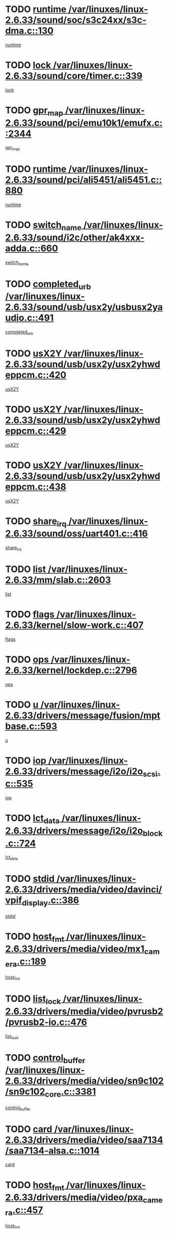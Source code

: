 * TODO [[view:/var/linuxes/linux-2.6.33/sound/soc/s3c24xx/s3c-dma.c::face=ovl-face1::linb=130::colb=5::cole=14][runtime /var/linuxes/linux-2.6.33/sound/soc/s3c24xx/s3c-dma.c::130]]
[[view:/var/linuxes/linux-2.6.33/sound/soc/s3c24xx/s3c-dma.c::face=ovl-face2::linb=128::colb=8::cole=17][runtime]]
* TODO [[view:/var/linuxes/linux-2.6.33/sound/core/timer.c::face=ovl-face1::linb=339::colb=6::cole=11][lock /var/linuxes/linux-2.6.33/sound/core/timer.c::339]]
[[view:/var/linuxes/linux-2.6.33/sound/core/timer.c::face=ovl-face2::linb=336::colb=19::cole=24][lock]]
* TODO [[view:/var/linuxes/linux-2.6.33/sound/pci/emu10k1/emufx.c::face=ovl-face1::linb=2344::colb=5::cole=10][gpr_map /var/linuxes/linux-2.6.33/sound/pci/emu10k1/emufx.c::2344]]
[[view:/var/linuxes/linux-2.6.33/sound/pci/emu10k1/emufx.c::face=ovl-face2::linb=1795::colb=6::cole=11][gpr_map]]
* TODO [[view:/var/linuxes/linux-2.6.33/sound/pci/ali5451/ali5451.c::face=ovl-face1::linb=880::colb=20::cole=37][runtime /var/linuxes/linux-2.6.33/sound/pci/ali5451/ali5451.c::880]]
[[view:/var/linuxes/linux-2.6.33/sound/pci/ali5451/ali5451.c::face=ovl-face2::linb=875::colb=11::cole=28][runtime]]
* TODO [[view:/var/linuxes/linux-2.6.33/sound/i2c/other/ak4xxx-adda.c::face=ovl-face1::linb=660::colb=8::cole=20][switch_name /var/linuxes/linux-2.6.33/sound/i2c/other/ak4xxx-adda.c::660]]
[[view:/var/linuxes/linux-2.6.33/sound/i2c/other/ak4xxx-adda.c::face=ovl-face2::linb=641::colb=8::cole=20][switch_name]]
* TODO [[view:/var/linuxes/linux-2.6.33/sound/usb/usx2y/usbusx2yaudio.c::face=ovl-face1::linb=491::colb=6::cole=10][completed_urb /var/linuxes/linux-2.6.33/sound/usb/usx2y/usbusx2yaudio.c::491]]
[[view:/var/linuxes/linux-2.6.33/sound/usb/usx2y/usbusx2yaudio.c::face=ovl-face2::linb=488::colb=1::cole=5][completed_urb]]
* TODO [[view:/var/linuxes/linux-2.6.33/sound/usb/usx2y/usx2yhwdeppcm.c::face=ovl-face1::linb=420::colb=6::cole=10][usX2Y /var/linuxes/linux-2.6.33/sound/usb/usx2y/usx2yhwdeppcm.c::420]]
[[view:/var/linuxes/linux-2.6.33/sound/usb/usx2y/usx2yhwdeppcm.c::face=ovl-face2::linb=411::colb=26::cole=30][usX2Y]]
* TODO [[view:/var/linuxes/linux-2.6.33/sound/usb/usx2y/usx2yhwdeppcm.c::face=ovl-face1::linb=429::colb=6::cole=10][usX2Y /var/linuxes/linux-2.6.33/sound/usb/usx2y/usx2yhwdeppcm.c::429]]
[[view:/var/linuxes/linux-2.6.33/sound/usb/usx2y/usx2yhwdeppcm.c::face=ovl-face2::linb=411::colb=26::cole=30][usX2Y]]
* TODO [[view:/var/linuxes/linux-2.6.33/sound/usb/usx2y/usx2yhwdeppcm.c::face=ovl-face1::linb=438::colb=7::cole=11][usX2Y /var/linuxes/linux-2.6.33/sound/usb/usx2y/usx2yhwdeppcm.c::438]]
[[view:/var/linuxes/linux-2.6.33/sound/usb/usx2y/usx2yhwdeppcm.c::face=ovl-face2::linb=411::colb=26::cole=30][usX2Y]]
* TODO [[view:/var/linuxes/linux-2.6.33/sound/oss/uart401.c::face=ovl-face1::linb=416::colb=5::cole=9][share_irq /var/linuxes/linux-2.6.33/sound/oss/uart401.c::416]]
[[view:/var/linuxes/linux-2.6.33/sound/oss/uart401.c::face=ovl-face2::linb=414::colb=6::cole=10][share_irq]]
* TODO [[view:/var/linuxes/linux-2.6.33/mm/slab.c::face=ovl-face1::linb=2603::colb=7::cole=12][list /var/linuxes/linux-2.6.33/mm/slab.c::2603]]
[[view:/var/linuxes/linux-2.6.33/mm/slab.c::face=ovl-face2::linb=2601::colb=22::cole=27][list]]
* TODO [[view:/var/linuxes/linux-2.6.33/kernel/slow-work.c::face=ovl-face1::linb=407::colb=9::cole=13][flags /var/linuxes/linux-2.6.33/kernel/slow-work.c::407]]
[[view:/var/linuxes/linux-2.6.33/kernel/slow-work.c::face=ovl-face2::linb=403::colb=37::cole=41][flags]]
* TODO [[view:/var/linuxes/linux-2.6.33/kernel/lockdep.c::face=ovl-face1::linb=2796::colb=26::cole=31][ops /var/linuxes/linux-2.6.33/kernel/lockdep.c::2796]]
[[view:/var/linuxes/linux-2.6.33/kernel/lockdep.c::face=ovl-face2::linb=2763::colb=31::cole=36][ops]]
* TODO [[view:/var/linuxes/linux-2.6.33/drivers/message/fusion/mptbase.c::face=ovl-face1::linb=593::colb=6::cole=11][u /var/linuxes/linux-2.6.33/drivers/message/fusion/mptbase.c::593]]
[[view:/var/linuxes/linux-2.6.33/drivers/message/fusion/mptbase.c::face=ovl-face2::linb=580::colb=9::cole=14][u]]
* TODO [[view:/var/linuxes/linux-2.6.33/drivers/message/i2o/i2o_scsi.c::face=ovl-face1::linb=535::colb=15::cole=22][iop /var/linuxes/linux-2.6.33/drivers/message/i2o/i2o_scsi.c::535]]
[[view:/var/linuxes/linux-2.6.33/drivers/message/i2o/i2o_scsi.c::face=ovl-face2::linb=531::colb=5::cole=12][iop]]
* TODO [[view:/var/linuxes/linux-2.6.33/drivers/message/i2o/i2o_block.c::face=ovl-face1::linb=724::colb=15::cole=27][lct_data /var/linuxes/linux-2.6.33/drivers/message/i2o/i2o_block.c::724]]
[[view:/var/linuxes/linux-2.6.33/drivers/message/i2o/i2o_block.c::face=ovl-face2::linb=714::colb=11::cole=23][lct_data]]
* TODO [[view:/var/linuxes/linux-2.6.33/drivers/media/video/davinci/vpif_display.c::face=ovl-face1::linb=386::colb=6::cole=14][stdid /var/linuxes/linux-2.6.33/drivers/media/video/davinci/vpif_display.c::386]]
[[view:/var/linuxes/linux-2.6.33/drivers/media/video/davinci/vpif_display.c::face=ovl-face2::linb=385::colb=1::cole=9][stdid]]
* TODO [[view:/var/linuxes/linux-2.6.33/drivers/media/video/mx1_camera.c::face=ovl-face1::linb=189::colb=16::cole=32][host_fmt /var/linuxes/linux-2.6.33/drivers/media/video/mx1_camera.c::189]]
[[view:/var/linuxes/linux-2.6.33/drivers/media/video/mx1_camera.c::face=ovl-face2::linb=178::colb=6::cole=22][host_fmt]]
* TODO [[view:/var/linuxes/linux-2.6.33/drivers/media/video/pvrusb2/pvrusb2-io.c::face=ovl-face1::linb=476::colb=5::cole=7][list_lock /var/linuxes/linux-2.6.33/drivers/media/video/pvrusb2/pvrusb2-io.c::476]]
[[view:/var/linuxes/linux-2.6.33/drivers/media/video/pvrusb2/pvrusb2-io.c::face=ovl-face2::linb=474::colb=25::cole=27][list_lock]]
* TODO [[view:/var/linuxes/linux-2.6.33/drivers/media/video/sn9c102/sn9c102_core.c::face=ovl-face1::linb=3381::colb=5::cole=8][control_buffer /var/linuxes/linux-2.6.33/drivers/media/video/sn9c102/sn9c102_core.c::3381]]
[[view:/var/linuxes/linux-2.6.33/drivers/media/video/sn9c102/sn9c102_core.c::face=ovl-face2::linb=3262::colb=7::cole=10][control_buffer]]
* TODO [[view:/var/linuxes/linux-2.6.33/drivers/media/video/saa7134/saa7134-alsa.c::face=ovl-face1::linb=1014::colb=17::cole=21][card /var/linuxes/linux-2.6.33/drivers/media/video/saa7134/saa7134-alsa.c::1014]]
[[view:/var/linuxes/linux-2.6.33/drivers/media/video/saa7134/saa7134-alsa.c::face=ovl-face2::linb=1009::colb=25::cole=29][card]]
* TODO [[view:/var/linuxes/linux-2.6.33/drivers/media/video/pxa_camera.c::face=ovl-face1::linb=457::colb=16::cole=32][host_fmt /var/linuxes/linux-2.6.33/drivers/media/video/pxa_camera.c::457]]
[[view:/var/linuxes/linux-2.6.33/drivers/media/video/pxa_camera.c::face=ovl-face2::linb=438::colb=6::cole=22][host_fmt]]
* TODO [[view:/var/linuxes/linux-2.6.33/drivers/media/video/zc0301/zc0301_core.c::face=ovl-face1::linb=2026::colb=5::cole=8][control_buffer /var/linuxes/linux-2.6.33/drivers/media/video/zc0301/zc0301_core.c::2026]]
[[view:/var/linuxes/linux-2.6.33/drivers/media/video/zc0301/zc0301_core.c::face=ovl-face2::linb=1955::colb=7::cole=10][control_buffer]]
* TODO [[view:/var/linuxes/linux-2.6.33/drivers/media/video/cx18/cx18-dvb.c::face=ovl-face1::linb=256::colb=6::cole=12][cx /var/linuxes/linux-2.6.33/drivers/media/video/cx18/cx18-dvb.c::256]]
[[view:/var/linuxes/linux-2.6.33/drivers/media/video/cx18/cx18-dvb.c::face=ovl-face2::linb=216::colb=19::cole=25][cx]]
* TODO [[view:/var/linuxes/linux-2.6.33/drivers/media/video/cx18/cx18-dvb.c::face=ovl-face1::linb=288::colb=5::cole=11][cx /var/linuxes/linux-2.6.33/drivers/media/video/cx18/cx18-dvb.c::288]]
[[view:/var/linuxes/linux-2.6.33/drivers/media/video/cx18/cx18-dvb.c::face=ovl-face2::linb=282::colb=19::cole=25][cx]]
* TODO [[view:/var/linuxes/linux-2.6.33/drivers/media/video/ov511.c::face=ovl-face1::linb=5948::colb=5::cole=7][dev /var/linuxes/linux-2.6.33/drivers/media/video/ov511.c::5948]]
[[view:/var/linuxes/linux-2.6.33/drivers/media/video/ov511.c::face=ovl-face2::linb=5945::colb=1::cole=3][dev]]
* TODO [[view:/var/linuxes/linux-2.6.33/drivers/media/video/ov511.c::face=ovl-face1::linb=5919::colb=6::cole=8][lock /var/linuxes/linux-2.6.33/drivers/media/video/ov511.c::5919]]
[[view:/var/linuxes/linux-2.6.33/drivers/media/video/ov511.c::face=ovl-face2::linb=5916::colb=13::cole=15][lock]]
* TODO [[view:/var/linuxes/linux-2.6.33/drivers/media/video/usbvideo/ibmcam.c::face=ovl-face1::linb=406::colb=8::cole=11][vpic /var/linuxes/linux-2.6.33/drivers/media/video/usbvideo/ibmcam.c::406]]
[[view:/var/linuxes/linux-2.6.33/drivers/media/video/usbvideo/ibmcam.c::face=ovl-face2::linb=399::colb=24::cole=27][vpic]]
* TODO [[view:/var/linuxes/linux-2.6.33/drivers/media/video/usbvideo/quickcam_messenger.c::face=ovl-face1::linb=699::colb=6::cole=9][user_data /var/linuxes/linux-2.6.33/drivers/media/video/usbvideo/quickcam_messenger.c::699]]
[[view:/var/linuxes/linux-2.6.33/drivers/media/video/usbvideo/quickcam_messenger.c::face=ovl-face2::linb=695::colb=34::cole=37][user_data]]
* TODO [[view:/var/linuxes/linux-2.6.33/drivers/media/video/et61x251/et61x251_core.c::face=ovl-face1::linb=2639::colb=5::cole=8][control_buffer /var/linuxes/linux-2.6.33/drivers/media/video/et61x251/et61x251_core.c::2639]]
[[view:/var/linuxes/linux-2.6.33/drivers/media/video/et61x251/et61x251_core.c::face=ovl-face2::linb=2554::colb=7::cole=10][control_buffer]]
* TODO [[view:/var/linuxes/linux-2.6.33/drivers/media/video/s2255drv.c::face=ovl-face1::linb=2605::colb=5::cole=8][open_lock /var/linuxes/linux-2.6.33/drivers/media/video/s2255drv.c::2605]]
[[view:/var/linuxes/linux-2.6.33/drivers/media/video/s2255drv.c::face=ovl-face2::linb=2603::colb=15::cole=18][open_lock]]
* TODO [[view:/var/linuxes/linux-2.6.33/drivers/media/video/sh_mobile_ceu_camera.c::face=ovl-face1::linb=356::colb=16::cole=32][host_fmt /var/linuxes/linux-2.6.33/drivers/media/video/sh_mobile_ceu_camera.c::356]]
[[view:/var/linuxes/linux-2.6.33/drivers/media/video/sh_mobile_ceu_camera.c::face=ovl-face2::linb=334::colb=6::cole=22][host_fmt]]
* TODO [[view:/var/linuxes/linux-2.6.33/drivers/media/dvb/frontends/stv0900_core.c::face=ovl-face1::linb=306::colb=5::cole=9][quartz /var/linuxes/linux-2.6.33/drivers/media/dvb/frontends/stv0900_core.c::306]]
[[view:/var/linuxes/linux-2.6.33/drivers/media/dvb/frontends/stv0900_core.c::face=ovl-face2::linb=304::colb=3::cole=7][quartz]]
* TODO [[view:/var/linuxes/linux-2.6.33/drivers/media/dvb/frontends/stv0900_core.c::face=ovl-face1::linb=1357::colb=5::cole=20][errs /var/linuxes/linux-2.6.33/drivers/media/dvb/frontends/stv0900_core.c::1357]]
[[view:/var/linuxes/linux-2.6.33/drivers/media/dvb/frontends/stv0900_core.c::face=ovl-face2::linb=1353::colb=2::cole=17][errs]]
* TODO [[view:/var/linuxes/linux-2.6.33/drivers/media/dvb/dvb-usb/anysee.c::face=ovl-face1::linb=482::colb=5::cole=6][udev /var/linuxes/linux-2.6.33/drivers/media/dvb/dvb-usb/anysee.c::482]]
[[view:/var/linuxes/linux-2.6.33/drivers/media/dvb/dvb-usb/anysee.c::face=ovl-face2::linb=477::colb=25::cole=26][udev]]
* TODO [[view:/var/linuxes/linux-2.6.33/drivers/media/dvb/dvb-usb/opera1.c::face=ovl-face1::linb=486::colb=5::cole=7][size /var/linuxes/linux-2.6.33/drivers/media/dvb/dvb-usb/opera1.c::486]]
[[view:/var/linuxes/linux-2.6.33/drivers/media/dvb/dvb-usb/opera1.c::face=ovl-face2::linb=452::colb=14::cole=16][size]]
* TODO [[view:/var/linuxes/linux-2.6.33/drivers/s390/char/tape_core.c::face=ovl-face1::linb=1110::colb=4::cole=11][status /var/linuxes/linux-2.6.33/drivers/s390/char/tape_core.c::1110]]
[[view:/var/linuxes/linux-2.6.33/drivers/s390/char/tape_core.c::face=ovl-face2::linb=1101::colb=6::cole=13][status]]
* TODO [[view:/var/linuxes/linux-2.6.33/drivers/s390/scsi/zfcp_scsi.c::face=ovl-face1::linb=63::colb=33::cole=52][hostdata /var/linuxes/linux-2.6.33/drivers/s390/scsi/zfcp_scsi.c::63]]
[[view:/var/linuxes/linux-2.6.33/drivers/s390/scsi/zfcp_scsi.c::face=ovl-face2::linb=61::colb=26::cole=45][hostdata]]
* TODO [[view:/var/linuxes/linux-2.6.33/drivers/s390/scsi/zfcp_scsi.c::face=ovl-face1::linb=63::colb=6::cole=19][host /var/linuxes/linux-2.6.33/drivers/s390/scsi/zfcp_scsi.c::63]]
[[view:/var/linuxes/linux-2.6.33/drivers/s390/scsi/zfcp_scsi.c::face=ovl-face2::linb=61::colb=26::cole=39][host]]
* TODO [[view:/var/linuxes/linux-2.6.33/drivers/s390/scsi/zfcp_scsi.c::face=ovl-face1::linb=92::colb=15::cole=19][port /var/linuxes/linux-2.6.33/drivers/s390/scsi/zfcp_scsi.c::92]]
[[view:/var/linuxes/linux-2.6.33/drivers/s390/scsi/zfcp_scsi.c::face=ovl-face2::linb=89::colb=32::cole=36][port]]
* TODO [[view:/var/linuxes/linux-2.6.33/drivers/s390/net/lcs.c::face=ovl-face1::linb=1610::colb=30::cole=45][count /var/linuxes/linux-2.6.33/drivers/s390/net/lcs.c::1610]]
[[view:/var/linuxes/linux-2.6.33/drivers/s390/net/lcs.c::face=ovl-face2::linb=1600::colb=18::cole=33][count]]
* TODO [[view:/var/linuxes/linux-2.6.33/drivers/s390/net/lcs.c::face=ovl-face1::linb=1780::colb=7::cole=16][name /var/linuxes/linux-2.6.33/drivers/s390/net/lcs.c::1780]]
[[view:/var/linuxes/linux-2.6.33/drivers/s390/net/lcs.c::face=ovl-face2::linb=1779::colb=7::cole=16][name]]
* TODO [[view:/var/linuxes/linux-2.6.33/drivers/mmc/host/omap.c::face=ovl-face1::linb=262::colb=8::cole=12][host /var/linuxes/linux-2.6.33/drivers/mmc/host/omap.c::262]]
[[view:/var/linuxes/linux-2.6.33/drivers/mmc/host/omap.c::face=ovl-face2::linb=258::colb=30::cole=34][host]]
* TODO [[view:/var/linuxes/linux-2.6.33/drivers/mmc/host/imxmmc.c::face=ovl-face1::linb=486::colb=8::cole=17][data /var/linuxes/linux-2.6.33/drivers/mmc/host/imxmmc.c::486]]
[[view:/var/linuxes/linux-2.6.33/drivers/mmc/host/imxmmc.c::face=ovl-face2::linb=476::colb=6::cole=15][data]]
* TODO [[view:/var/linuxes/linux-2.6.33/drivers/mmc/host/omap_hsmmc.c::face=ovl-face1::linb=1856::colb=5::cole=9][mmc /var/linuxes/linux-2.6.33/drivers/mmc/host/omap_hsmmc.c::1856]]
[[view:/var/linuxes/linux-2.6.33/drivers/mmc/host/omap_hsmmc.c::face=ovl-face2::linb=1854::colb=17::cole=21][mmc]]
* TODO [[view:/var/linuxes/linux-2.6.33/drivers/mmc/host/omap_hsmmc.c::face=ovl-face1::linb=698::colb=7::cole=16][opcode /var/linuxes/linux-2.6.33/drivers/mmc/host/omap_hsmmc.c::698]]
[[view:/var/linuxes/linux-2.6.33/drivers/mmc/host/omap_hsmmc.c::face=ovl-face2::linb=697::colb=33::cole=42][opcode]]
* TODO [[view:/var/linuxes/linux-2.6.33/drivers/mmc/host/davinci_mmc.c::face=ovl-face1::linb=1201::colb=5::cole=10][version /var/linuxes/linux-2.6.33/drivers/mmc/host/davinci_mmc.c::1201]]
[[view:/var/linuxes/linux-2.6.33/drivers/mmc/host/davinci_mmc.c::face=ovl-face2::linb=1196::colb=17::cole=22][version]]
* TODO [[view:/var/linuxes/linux-2.6.33/drivers/video/aty/atyfb_base.c::face=ovl-face1::linb=1348::colb=5::cole=17][set_pll /var/linuxes/linux-2.6.33/drivers/video/aty/atyfb_base.c::1348]]
[[view:/var/linuxes/linux-2.6.33/drivers/video/aty/atyfb_base.c::face=ovl-face2::linb=1345::colb=1::cole=13][set_pll]]
* TODO [[view:/var/linuxes/linux-2.6.33/drivers/video/matrox/matroxfb_base.c::face=ovl-face1::linb=1970::colb=8::cole=11][node /var/linuxes/linux-2.6.33/drivers/video/matrox/matroxfb_base.c::1970]]
[[view:/var/linuxes/linux-2.6.33/drivers/video/matrox/matroxfb_base.c::face=ovl-face2::linb=1962::colb=11::cole=14][node]]
* TODO [[view:/var/linuxes/linux-2.6.33/drivers/video/epson1355fb.c::face=ovl-face1::linb=594::colb=5::cole=9][par /var/linuxes/linux-2.6.33/drivers/video/epson1355fb.c::594]]
[[view:/var/linuxes/linux-2.6.33/drivers/video/epson1355fb.c::face=ovl-face2::linb=585::colb=29::cole=33][par]]
* TODO [[view:/var/linuxes/linux-2.6.33/drivers/video/geode/gx1fb_core.c::face=ovl-face1::linb=378::colb=5::cole=9][screen_base /var/linuxes/linux-2.6.33/drivers/video/geode/gx1fb_core.c::378]]
[[view:/var/linuxes/linux-2.6.33/drivers/video/geode/gx1fb_core.c::face=ovl-face2::linb=365::colb=5::cole=9][screen_base]]
* TODO [[view:/var/linuxes/linux-2.6.33/drivers/video/geode/lxfb_core.c::face=ovl-face1::linb=584::colb=5::cole=9][screen_base /var/linuxes/linux-2.6.33/drivers/video/geode/lxfb_core.c::584]]
[[view:/var/linuxes/linux-2.6.33/drivers/video/geode/lxfb_core.c::face=ovl-face2::linb=567::colb=5::cole=9][screen_base]]
* TODO [[view:/var/linuxes/linux-2.6.33/drivers/video/geode/gxfb_core.c::face=ovl-face1::linb=448::colb=5::cole=9][screen_base /var/linuxes/linux-2.6.33/drivers/video/geode/gxfb_core.c::448]]
[[view:/var/linuxes/linux-2.6.33/drivers/video/geode/gxfb_core.c::face=ovl-face2::linb=431::colb=5::cole=9][screen_base]]
* TODO [[view:/var/linuxes/linux-2.6.33/drivers/spi/orion_spi.c::face=ovl-face1::linb=407::colb=7::cole=8][len /var/linuxes/linux-2.6.33/drivers/spi/orion_spi.c::407]]
[[view:/var/linuxes/linux-2.6.33/drivers/spi/orion_spi.c::face=ovl-face2::linb=400::colb=48::cole=49][len]]
* TODO [[view:/var/linuxes/linux-2.6.33/drivers/spi/orion_spi.c::face=ovl-face1::linb=407::colb=7::cole=8][rx_buf /var/linuxes/linux-2.6.33/drivers/spi/orion_spi.c::407]]
[[view:/var/linuxes/linux-2.6.33/drivers/spi/orion_spi.c::face=ovl-face2::linb=400::colb=27::cole=28][rx_buf]]
* TODO [[view:/var/linuxes/linux-2.6.33/drivers/spi/orion_spi.c::face=ovl-face1::linb=407::colb=7::cole=8][tx_buf /var/linuxes/linux-2.6.33/drivers/spi/orion_spi.c::407]]
[[view:/var/linuxes/linux-2.6.33/drivers/spi/orion_spi.c::face=ovl-face2::linb=400::colb=6::cole=7][tx_buf]]
* TODO [[view:/var/linuxes/linux-2.6.33/drivers/rtc/rtc-m48t59.c::face=ovl-face1::linb=508::colb=5::cole=11][ioaddr /var/linuxes/linux-2.6.33/drivers/rtc/rtc-m48t59.c::508]]
[[view:/var/linuxes/linux-2.6.33/drivers/rtc/rtc-m48t59.c::face=ovl-face2::linb=506::colb=5::cole=11][ioaddr]]
* TODO [[view:/var/linuxes/linux-2.6.33/drivers/block/cciss.c::face=ovl-face1::linb=1929::colb=5::cole=22][raid_level /var/linuxes/linux-2.6.33/drivers/block/cciss.c::1929]]
[[view:/var/linuxes/linux-2.6.33/drivers/block/cciss.c::face=ovl-face2::linb=1908::colb=5::cole=22][raid_level]]
* TODO [[view:/var/linuxes/linux-2.6.33/drivers/block/cciss.c::face=ovl-face1::linb=2212::colb=7::cole=16][busy_configuring /var/linuxes/linux-2.6.33/drivers/block/cciss.c::2212]]
[[view:/var/linuxes/linux-2.6.33/drivers/block/cciss.c::face=ovl-face2::linb=2209::colb=3::cole=12][busy_configuring]]
* TODO [[view:/var/linuxes/linux-2.6.33/drivers/block/DAC960.c::face=ovl-face1::linb=2346::colb=10::cole=28][SCSI_InquiryData /var/linuxes/linux-2.6.33/drivers/block/DAC960.c::2346]]
[[view:/var/linuxes/linux-2.6.33/drivers/block/DAC960.c::face=ovl-face2::linb=2339::colb=28::cole=46][SCSI_InquiryData]]
* TODO [[view:/var/linuxes/linux-2.6.33/drivers/hwmon/w83792d.c::face=ovl-face1::linb=927::colb=5::cole=18][addr /var/linuxes/linux-2.6.33/drivers/hwmon/w83792d.c::927]]
[[view:/var/linuxes/linux-2.6.33/drivers/hwmon/w83792d.c::face=ovl-face2::linb=914::colb=29::cole=42][addr]]
* TODO [[view:/var/linuxes/linux-2.6.33/drivers/hwmon/w83791d.c::face=ovl-face1::linb=1253::colb=5::cole=18][addr /var/linuxes/linux-2.6.33/drivers/hwmon/w83791d.c::1253]]
[[view:/var/linuxes/linux-2.6.33/drivers/hwmon/w83791d.c::face=ovl-face2::linb=1240::colb=4::cole=17][addr]]
* TODO [[view:/var/linuxes/linux-2.6.33/drivers/hwmon/w83793.c::face=ovl-face1::linb=1156::colb=5::cole=18][addr /var/linuxes/linux-2.6.33/drivers/hwmon/w83793.c::1156]]
[[view:/var/linuxes/linux-2.6.33/drivers/hwmon/w83793.c::face=ovl-face2::linb=1143::colb=30::cole=43][addr]]
* TODO [[view:/var/linuxes/linux-2.6.33/drivers/base/core.c::face=ovl-face1::linb=1697::colb=7::cole=17][kobj /var/linuxes/linux-2.6.33/drivers/base/core.c::1697]]
[[view:/var/linuxes/linux-2.6.33/drivers/base/core.c::face=ovl-face2::linb=1693::colb=33::cole=43][kobj]]
* TODO [[view:/var/linuxes/linux-2.6.33/drivers/mtd/nand/mxc_nand.c::face=ovl-face1::linb=889::colb=5::cole=8][priv /var/linuxes/linux-2.6.33/drivers/mtd/nand/mxc_nand.c::889]]
[[view:/var/linuxes/linux-2.6.33/drivers/mtd/nand/mxc_nand.c::face=ovl-face2::linb=884::colb=31::cole=34][priv]]
* TODO [[view:/var/linuxes/linux-2.6.33/drivers/mtd/nand/mxc_nand.c::face=ovl-face1::linb=907::colb=5::cole=8][priv /var/linuxes/linux-2.6.33/drivers/mtd/nand/mxc_nand.c::907]]
[[view:/var/linuxes/linux-2.6.33/drivers/mtd/nand/mxc_nand.c::face=ovl-face2::linb=901::colb=31::cole=34][priv]]
* TODO [[view:/var/linuxes/linux-2.6.33/drivers/mtd/chips/cfi_cmdset_0001.c::face=ovl-face1::linb=618::colb=4::cole=7][eraseregions /var/linuxes/linux-2.6.33/drivers/mtd/chips/cfi_cmdset_0001.c::618]]
[[view:/var/linuxes/linux-2.6.33/drivers/mtd/chips/cfi_cmdset_0001.c::face=ovl-face2::linb=564::colb=6::cole=9][eraseregions]]
* TODO [[view:/var/linuxes/linux-2.6.33/drivers/mtd/chips/cfi_cmdset_0002.c::face=ovl-face1::linb=497::colb=4::cole=7][eraseregions /var/linuxes/linux-2.6.33/drivers/mtd/chips/cfi_cmdset_0002.c::497]]
[[view:/var/linuxes/linux-2.6.33/drivers/mtd/chips/cfi_cmdset_0002.c::face=ovl-face2::linb=458::colb=6::cole=9][eraseregions]]
* TODO [[view:/var/linuxes/linux-2.6.33/drivers/mtd/maps/integrator-flash.c::face=ovl-face1::linb=119::colb=5::cole=16][owner /var/linuxes/linux-2.6.33/drivers/mtd/maps/integrator-flash.c::119]]
[[view:/var/linuxes/linux-2.6.33/drivers/mtd/maps/integrator-flash.c::face=ovl-face2::linb=113::colb=1::cole=12][owner]]
* TODO [[view:/var/linuxes/linux-2.6.33/drivers/char/amiserial.c::face=ovl-face1::linb=2078::colb=5::cole=9][tlet /var/linuxes/linux-2.6.33/drivers/char/amiserial.c::2078]]
[[view:/var/linuxes/linux-2.6.33/drivers/char/amiserial.c::face=ovl-face2::linb=2072::colb=15::cole=19][tlet]]
* TODO [[view:/var/linuxes/linux-2.6.33/drivers/char/amiserial.c::face=ovl-face1::linb=602::colb=5::cole=14][termios /var/linuxes/linux-2.6.33/drivers/char/amiserial.c::602]]
[[view:/var/linuxes/linux-2.6.33/drivers/char/amiserial.c::face=ovl-face2::linb=598::colb=5::cole=14][termios]]
* TODO [[view:/var/linuxes/linux-2.6.33/drivers/char/synclink.c::face=ovl-face1::linb=2034::colb=6::cole=9][name /var/linuxes/linux-2.6.33/drivers/char/synclink.c::2034]]
[[view:/var/linuxes/linux-2.6.33/drivers/char/synclink.c::face=ovl-face2::linb=2031::colb=31::cole=34][name]]
* TODO [[view:/var/linuxes/linux-2.6.33/drivers/char/synclink.c::face=ovl-face1::linb=2124::colb=6::cole=9][name /var/linuxes/linux-2.6.33/drivers/char/synclink.c::2124]]
[[view:/var/linuxes/linux-2.6.33/drivers/char/synclink.c::face=ovl-face2::linb=2121::colb=31::cole=34][name]]
* TODO [[view:/var/linuxes/linux-2.6.33/drivers/char/synclink.c::face=ovl-face1::linb=1372::colb=9::cole=23][hw_stopped /var/linuxes/linux-2.6.33/drivers/char/synclink.c::1372]]
[[view:/var/linuxes/linux-2.6.33/drivers/char/synclink.c::face=ovl-face2::linb=1368::colb=7::cole=21][hw_stopped]]
* TODO [[view:/var/linuxes/linux-2.6.33/drivers/char/synclink.c::face=ovl-face1::linb=1382::colb=9::cole=23][hw_stopped /var/linuxes/linux-2.6.33/drivers/char/synclink.c::1382]]
[[view:/var/linuxes/linux-2.6.33/drivers/char/synclink.c::face=ovl-face2::linb=1368::colb=7::cole=21][hw_stopped]]
* TODO [[view:/var/linuxes/linux-2.6.33/drivers/char/mxser.c::face=ovl-face1::linb=2196::colb=38::cole=41][index /var/linuxes/linux-2.6.33/drivers/char/mxser.c::2196]]
[[view:/var/linuxes/linux-2.6.33/drivers/char/mxser.c::face=ovl-face2::linb=2190::colb=17::cole=20][index]]
* TODO [[view:/var/linuxes/linux-2.6.33/drivers/char/serial167.c::face=ovl-face1::linb=1052::colb=5::cole=14][termios /var/linuxes/linux-2.6.33/drivers/char/serial167.c::1052]]
[[view:/var/linuxes/linux-2.6.33/drivers/char/serial167.c::face=ovl-face2::linb=831::colb=9::cole=18][termios]]
* TODO [[view:/var/linuxes/linux-2.6.33/drivers/char/pcmcia/synclink_cs.c::face=ovl-face1::linb=1100::colb=8::cole=11][hw_stopped /var/linuxes/linux-2.6.33/drivers/char/pcmcia/synclink_cs.c::1100]]
[[view:/var/linuxes/linux-2.6.33/drivers/char/pcmcia/synclink_cs.c::face=ovl-face2::linb=1096::colb=6::cole=9][hw_stopped]]
* TODO [[view:/var/linuxes/linux-2.6.33/drivers/char/pcmcia/synclink_cs.c::face=ovl-face1::linb=1110::colb=8::cole=11][hw_stopped /var/linuxes/linux-2.6.33/drivers/char/pcmcia/synclink_cs.c::1110]]
[[view:/var/linuxes/linux-2.6.33/drivers/char/pcmcia/synclink_cs.c::face=ovl-face2::linb=1096::colb=6::cole=9][hw_stopped]]
* TODO [[view:/var/linuxes/linux-2.6.33/drivers/char/vme_scc.c::face=ovl-face1::linb=644::colb=5::cole=22][hw_stopped /var/linuxes/linux-2.6.33/drivers/char/vme_scc.c::644]]
[[view:/var/linuxes/linux-2.6.33/drivers/char/vme_scc.c::face=ovl-face2::linb=638::colb=5::cole=22][hw_stopped]]
* TODO [[view:/var/linuxes/linux-2.6.33/drivers/char/vme_scc.c::face=ovl-face1::linb=644::colb=5::cole=22][stopped /var/linuxes/linux-2.6.33/drivers/char/vme_scc.c::644]]
[[view:/var/linuxes/linux-2.6.33/drivers/char/vme_scc.c::face=ovl-face2::linb=637::colb=33::cole=50][stopped]]
* TODO [[view:/var/linuxes/linux-2.6.33/drivers/char/ser_a2232.c::face=ovl-face1::linb=596::colb=56::cole=73][hw_stopped /var/linuxes/linux-2.6.33/drivers/char/ser_a2232.c::596]]
[[view:/var/linuxes/linux-2.6.33/drivers/char/ser_a2232.c::face=ovl-face2::linb=582::colb=7::cole=24][hw_stopped]]
* TODO [[view:/var/linuxes/linux-2.6.33/drivers/char/ser_a2232.c::face=ovl-face1::linb=596::colb=56::cole=73][stopped /var/linuxes/linux-2.6.33/drivers/char/ser_a2232.c::596]]
[[view:/var/linuxes/linux-2.6.33/drivers/char/ser_a2232.c::face=ovl-face2::linb=581::colb=7::cole=24][stopped]]
* TODO [[view:/var/linuxes/linux-2.6.33/drivers/char/ip2/ip2main.c::face=ovl-face1::linb=1637::colb=7::cole=10][closing /var/linuxes/linux-2.6.33/drivers/char/ip2/ip2main.c::1637]]
[[view:/var/linuxes/linux-2.6.33/drivers/char/ip2/ip2main.c::face=ovl-face2::linb=1617::colb=1::cole=4][closing]]
* TODO [[view:/var/linuxes/linux-2.6.33/drivers/hid/hid-debug.c::face=ovl-face1::linb=967::colb=9::cole=19][debug_wait /var/linuxes/linux-2.6.33/drivers/hid/hid-debug.c::967]]
[[view:/var/linuxes/linux-2.6.33/drivers/hid/hid-debug.c::face=ovl-face2::linb=954::colb=19::cole=29][debug_wait]]
* TODO [[view:/var/linuxes/linux-2.6.33/drivers/scsi/mvsas/mv_sas.c::face=ovl-face1::linb=1363::colb=5::cole=12][mvi_info /var/linuxes/linux-2.6.33/drivers/scsi/mvsas/mv_sas.c::1363]]
[[view:/var/linuxes/linux-2.6.33/drivers/scsi/mvsas/mv_sas.c::face=ovl-face2::linb=1358::colb=24::cole=31][mvi_info]]
* TODO [[view:/var/linuxes/linux-2.6.33/drivers/scsi/scsi_lib.c::face=ovl-face1::linb=2007::colb=6::cole=11][sense_key /var/linuxes/linux-2.6.33/drivers/scsi/scsi_lib.c::2007]]
[[view:/var/linuxes/linux-2.6.33/drivers/scsi/scsi_lib.c::face=ovl-face2::linb=2005::colb=3::cole=8][sense_key]]
* TODO [[view:/var/linuxes/linux-2.6.33/drivers/scsi/aacraid/commsup.c::face=ovl-face1::linb=1849::colb=5::cole=16][queue /var/linuxes/linux-2.6.33/drivers/scsi/aacraid/commsup.c::1849]]
[[view:/var/linuxes/linux-2.6.33/drivers/scsi/aacraid/commsup.c::face=ovl-face2::linb=1574::colb=17::cole=28][queue]]
* TODO [[view:/var/linuxes/linux-2.6.33/drivers/scsi/aacraid/commsup.c::face=ovl-face1::linb=1779::colb=15::cole=26][queue /var/linuxes/linux-2.6.33/drivers/scsi/aacraid/commsup.c::1779]]
[[view:/var/linuxes/linux-2.6.33/drivers/scsi/aacraid/commsup.c::face=ovl-face2::linb=1767::colb=25::cole=36][queue]]
* TODO [[view:/var/linuxes/linux-2.6.33/drivers/scsi/aacraid/commsup.c::face=ovl-face1::linb=1789::colb=16::cole=27][queue /var/linuxes/linux-2.6.33/drivers/scsi/aacraid/commsup.c::1789]]
[[view:/var/linuxes/linux-2.6.33/drivers/scsi/aacraid/commsup.c::face=ovl-face2::linb=1767::colb=25::cole=36][queue]]
* TODO [[view:/var/linuxes/linux-2.6.33/drivers/scsi/aacraid/commsup.c::face=ovl-face1::linb=860::colb=8::cole=11][maximum_num_containers /var/linuxes/linux-2.6.33/drivers/scsi/aacraid/commsup.c::860]]
[[view:/var/linuxes/linux-2.6.33/drivers/scsi/aacraid/commsup.c::face=ovl-face2::linb=850::colb=20::cole=23][maximum_num_containers]]
* TODO [[view:/var/linuxes/linux-2.6.33/drivers/scsi/aacraid/aachba.c::face=ovl-face1::linb=1553::colb=8::cole=14][dev /var/linuxes/linux-2.6.33/drivers/scsi/aacraid/aachba.c::1553]]
[[view:/var/linuxes/linux-2.6.33/drivers/scsi/aacraid/aachba.c::face=ovl-face2::linb=1515::colb=7::cole=13][dev]]
* TODO [[view:/var/linuxes/linux-2.6.33/drivers/scsi/cxgb3i/cxgb3i_pdu.c::face=ovl-face1::linb=464::colb=5::cole=9][callback_lock /var/linuxes/linux-2.6.33/drivers/scsi/cxgb3i/cxgb3i_pdu.c::464]]
[[view:/var/linuxes/linux-2.6.33/drivers/scsi/cxgb3i/cxgb3i_pdu.c::face=ovl-face2::linb=463::colb=14::cole=18][callback_lock]]
* TODO [[view:/var/linuxes/linux-2.6.33/drivers/scsi/eata_pio.c::face=ovl-face1::linb=505::colb=6::cole=8][serial_number /var/linuxes/linux-2.6.33/drivers/scsi/eata_pio.c::505]]
[[view:/var/linuxes/linux-2.6.33/drivers/scsi/eata_pio.c::face=ovl-face2::linb=503::colb=73::cole=75][serial_number]]
* TODO [[view:/var/linuxes/linux-2.6.33/drivers/scsi/initio.c::face=ovl-face1::linb=2820::colb=9::cole=13][result /var/linuxes/linux-2.6.33/drivers/scsi/initio.c::2820]]
[[view:/var/linuxes/linux-2.6.33/drivers/scsi/initio.c::face=ovl-face2::linb=2819::colb=1::cole=5][result]]
* TODO [[view:/var/linuxes/linux-2.6.33/drivers/scsi/pm8001/pm8001_sas.c::face=ovl-face1::linb=891::colb=5::cole=15][device_id /var/linuxes/linux-2.6.33/drivers/scsi/pm8001/pm8001_sas.c::891]]
[[view:/var/linuxes/linux-2.6.33/drivers/scsi/pm8001/pm8001_sas.c::face=ovl-face2::linb=887::colb=17::cole=27][device_id]]
* TODO [[view:/var/linuxes/linux-2.6.33/drivers/scsi/ncr53c8xx.c::face=ovl-face1::linb=5642::colb=7::cole=9][lp /var/linuxes/linux-2.6.33/drivers/scsi/ncr53c8xx.c::5642]]
[[view:/var/linuxes/linux-2.6.33/drivers/scsi/ncr53c8xx.c::face=ovl-face2::linb=5636::colb=18::cole=20][lp]]
* TODO [[view:/var/linuxes/linux-2.6.33/drivers/scsi/ncr53c8xx.c::face=ovl-face1::linb=5642::colb=24::cole=28][id /var/linuxes/linux-2.6.33/drivers/scsi/ncr53c8xx.c::5642]]
[[view:/var/linuxes/linux-2.6.33/drivers/scsi/ncr53c8xx.c::face=ovl-face2::linb=5634::colb=20::cole=24][id]]
* TODO [[view:/var/linuxes/linux-2.6.33/drivers/scsi/ncr53c8xx.c::face=ovl-face1::linb=5642::colb=24::cole=28][lun /var/linuxes/linux-2.6.33/drivers/scsi/ncr53c8xx.c::5642]]
[[view:/var/linuxes/linux-2.6.33/drivers/scsi/ncr53c8xx.c::face=ovl-face2::linb=5634::colb=35::cole=39][lun]]
* TODO [[view:/var/linuxes/linux-2.6.33/drivers/scsi/ncr53c8xx.c::face=ovl-face1::linb=4799::colb=5::cole=12][link_ccb /var/linuxes/linux-2.6.33/drivers/scsi/ncr53c8xx.c::4799]]
[[view:/var/linuxes/linux-2.6.33/drivers/scsi/ncr53c8xx.c::face=ovl-face2::linb=4766::colb=12::cole=19][link_ccb]]
* TODO [[view:/var/linuxes/linux-2.6.33/drivers/scsi/arm/acornscsi.c::face=ovl-face1::linb=2251::colb=29::cole=40][device /var/linuxes/linux-2.6.33/drivers/scsi/arm/acornscsi.c::2251]]
[[view:/var/linuxes/linux-2.6.33/drivers/scsi/arm/acornscsi.c::face=ovl-face2::linb=2206::colb=12::cole=23][device]]
* TODO [[view:/var/linuxes/linux-2.6.33/drivers/scsi/fd_mcs.c::face=ovl-face1::linb=1241::colb=5::cole=10][device /var/linuxes/linux-2.6.33/drivers/scsi/fd_mcs.c::1241]]
[[view:/var/linuxes/linux-2.6.33/drivers/scsi/fd_mcs.c::face=ovl-face2::linb=1233::colb=27::cole=32][device]]
* TODO [[view:/var/linuxes/linux-2.6.33/drivers/scsi/fd_mcs.c::face=ovl-face1::linb=1132::colb=6::cole=11][host /var/linuxes/linux-2.6.33/drivers/scsi/fd_mcs.c::1132]]
[[view:/var/linuxes/linux-2.6.33/drivers/scsi/fd_mcs.c::face=ovl-face2::linb=1130::colb=27::cole=32][host]]
* TODO [[view:/var/linuxes/linux-2.6.33/drivers/scsi/libiscsi.c::face=ovl-face1::linb=2186::colb=7::cole=11][state /var/linuxes/linux-2.6.33/drivers/scsi/libiscsi.c::2186]]
[[view:/var/linuxes/linux-2.6.33/drivers/scsi/libiscsi.c::face=ovl-face2::linb=2117::colb=5::cole=9][state]]
* TODO [[view:/var/linuxes/linux-2.6.33/drivers/scsi/lpfc/lpfc_els.c::face=ovl-face1::linb=2765::colb=6::cole=10][nlp_DID /var/linuxes/linux-2.6.33/drivers/scsi/lpfc/lpfc_els.c::2765]]
[[view:/var/linuxes/linux-2.6.33/drivers/scsi/lpfc/lpfc_els.c::face=ovl-face2::linb=2565::colb=51::cole=55][nlp_DID]]
* TODO [[view:/var/linuxes/linux-2.6.33/drivers/scsi/lpfc/lpfc_scsi.c::face=ovl-face1::linb=2238::colb=5::cole=16][host /var/linuxes/linux-2.6.33/drivers/scsi/lpfc/lpfc_scsi.c::2238]]
[[view:/var/linuxes/linux-2.6.33/drivers/scsi/lpfc/lpfc_scsi.c::face=ovl-face2::linb=2219::colb=27::cole=38][host]]
* TODO [[view:/var/linuxes/linux-2.6.33/drivers/scsi/lpfc/lpfc_bsg.c::face=ovl-face1::linb=818::colb=5::cole=12][len /var/linuxes/linux-2.6.33/drivers/scsi/lpfc/lpfc_bsg.c::818]]
[[view:/var/linuxes/linux-2.6.33/drivers/scsi/lpfc/lpfc_bsg.c::face=ovl-face2::linb=809::colb=5::cole=12][len]]
* TODO [[view:/var/linuxes/linux-2.6.33/drivers/scsi/bfa/bfa_fcxp.c::face=ovl-face1::linb=633::colb=12::cole=16][fcxp_mod /var/linuxes/linux-2.6.33/drivers/scsi/bfa/bfa_fcxp.c::633]]
[[view:/var/linuxes/linux-2.6.33/drivers/scsi/bfa/bfa_fcxp.c::face=ovl-face2::linb=631::colb=30::cole=34][fcxp_mod]]
* TODO [[view:/var/linuxes/linux-2.6.33/drivers/scsi/ips.c::face=ovl-face1::linb=2798::colb=7::cole=20][cmnd /var/linuxes/linux-2.6.33/drivers/scsi/ips.c::2798]]
[[view:/var/linuxes/linux-2.6.33/drivers/scsi/ips.c::face=ovl-face2::linb=2777::colb=7::cole=20][cmnd]]
* TODO [[view:/var/linuxes/linux-2.6.33/drivers/scsi/ips.c::face=ovl-face1::linb=2810::colb=7::cole=20][cmnd /var/linuxes/linux-2.6.33/drivers/scsi/ips.c::2810]]
[[view:/var/linuxes/linux-2.6.33/drivers/scsi/ips.c::face=ovl-face2::linb=2777::colb=7::cole=20][cmnd]]
* TODO [[view:/var/linuxes/linux-2.6.33/drivers/scsi/ips.c::face=ovl-face1::linb=3292::colb=8::cole=21][cmnd /var/linuxes/linux-2.6.33/drivers/scsi/ips.c::3292]]
[[view:/var/linuxes/linux-2.6.33/drivers/scsi/ips.c::face=ovl-face2::linb=3278::colb=29::cole=42][cmnd]]
* TODO [[view:/var/linuxes/linux-2.6.33/drivers/scsi/ips.c::face=ovl-face1::linb=3300::colb=8::cole=21][cmnd /var/linuxes/linux-2.6.33/drivers/scsi/ips.c::3300]]
[[view:/var/linuxes/linux-2.6.33/drivers/scsi/ips.c::face=ovl-face2::linb=3278::colb=29::cole=42][cmnd]]
* TODO [[view:/var/linuxes/linux-2.6.33/drivers/atm/he.c::face=ovl-face1::linb=1939::colb=7::cole=15][vci /var/linuxes/linux-2.6.33/drivers/atm/he.c::1939]]
[[view:/var/linuxes/linux-2.6.33/drivers/atm/he.c::face=ovl-face2::linb=1938::colb=36::cole=44][vci]]
* TODO [[view:/var/linuxes/linux-2.6.33/drivers/atm/he.c::face=ovl-face1::linb=1939::colb=7::cole=15][vpi /var/linuxes/linux-2.6.33/drivers/atm/he.c::1939]]
[[view:/var/linuxes/linux-2.6.33/drivers/atm/he.c::face=ovl-face2::linb=1938::colb=21::cole=29][vpi]]
* TODO [[view:/var/linuxes/linux-2.6.33/drivers/md/raid5.c::face=ovl-face1::linb=5120::colb=5::cole=9][max_degraded /var/linuxes/linux-2.6.33/drivers/md/raid5.c::5120]]
[[view:/var/linuxes/linux-2.6.33/drivers/md/raid5.c::face=ovl-face2::linb=5030::colb=23::cole=27][max_degraded]]
* TODO [[view:/var/linuxes/linux-2.6.33/drivers/isdn/hisax/l3dss1.c::face=ovl-face1::linb=2215::colb=15::cole=17][prot /var/linuxes/linux-2.6.33/drivers/isdn/hisax/l3dss1.c::2215]]
[[view:/var/linuxes/linux-2.6.33/drivers/isdn/hisax/l3dss1.c::face=ovl-face2::linb=2211::colb=7::cole=9][prot]]
* TODO [[view:/var/linuxes/linux-2.6.33/drivers/isdn/hisax/l3dss1.c::face=ovl-face1::linb=2220::colb=11::cole=13][prot /var/linuxes/linux-2.6.33/drivers/isdn/hisax/l3dss1.c::2220]]
[[view:/var/linuxes/linux-2.6.33/drivers/isdn/hisax/l3dss1.c::face=ovl-face2::linb=2211::colb=7::cole=9][prot]]
* TODO [[view:/var/linuxes/linux-2.6.33/drivers/isdn/hisax/hfc_usb.c::face=ovl-face1::linb=657::colb=8::cole=20][truesize /var/linuxes/linux-2.6.33/drivers/isdn/hisax/hfc_usb.c::657]]
[[view:/var/linuxes/linux-2.6.33/drivers/isdn/hisax/hfc_usb.c::face=ovl-face2::linb=655::colb=31::cole=43][truesize]]
* TODO [[view:/var/linuxes/linux-2.6.33/drivers/isdn/hisax/l3ni1.c::face=ovl-face1::linb=2071::colb=15::cole=17][prot /var/linuxes/linux-2.6.33/drivers/isdn/hisax/l3ni1.c::2071]]
[[view:/var/linuxes/linux-2.6.33/drivers/isdn/hisax/l3ni1.c::face=ovl-face2::linb=2067::colb=7::cole=9][prot]]
* TODO [[view:/var/linuxes/linux-2.6.33/drivers/isdn/hisax/l3ni1.c::face=ovl-face1::linb=2076::colb=11::cole=13][prot /var/linuxes/linux-2.6.33/drivers/isdn/hisax/l3ni1.c::2076]]
[[view:/var/linuxes/linux-2.6.33/drivers/isdn/hisax/l3ni1.c::face=ovl-face2::linb=2067::colb=7::cole=9][prot]]
* TODO [[view:/var/linuxes/linux-2.6.33/drivers/isdn/hardware/eicon/debug.c::face=ovl-face1::linb=1939::colb=12::cole=30][DivaSTraceLibraryStop /var/linuxes/linux-2.6.33/drivers/isdn/hardware/eicon/debug.c::1939]]
[[view:/var/linuxes/linux-2.6.33/drivers/isdn/hardware/eicon/debug.c::face=ovl-face2::linb=1935::colb=13::cole=31][DivaSTraceLibraryStop]]
* TODO [[view:/var/linuxes/linux-2.6.33/drivers/isdn/hardware/mISDN/hfcmulti.c::face=ovl-face1::linb=2011::colb=5::cole=8][Flags /var/linuxes/linux-2.6.33/drivers/isdn/hardware/mISDN/hfcmulti.c::2011]]
[[view:/var/linuxes/linux-2.6.33/drivers/isdn/hardware/mISDN/hfcmulti.c::face=ovl-face2::linb=1961::colb=32::cole=35][Flags]]
* TODO [[view:/var/linuxes/linux-2.6.33/drivers/isdn/hardware/mISDN/hfcmulti.c::face=ovl-face1::linb=2131::colb=5::cole=8][Flags /var/linuxes/linux-2.6.33/drivers/isdn/hardware/mISDN/hfcmulti.c::2131]]
[[view:/var/linuxes/linux-2.6.33/drivers/isdn/hardware/mISDN/hfcmulti.c::face=ovl-face2::linb=2124::colb=32::cole=35][Flags]]
* TODO [[view:/var/linuxes/linux-2.6.33/drivers/isdn/hardware/mISDN/mISDNisar.c::face=ovl-face1::linb=577::colb=7::cole=21][len /var/linuxes/linux-2.6.33/drivers/isdn/hardware/mISDN/mISDNisar.c::577]]
[[view:/var/linuxes/linux-2.6.33/drivers/isdn/hardware/mISDN/mISDNisar.c::face=ovl-face2::linb=545::colb=7::cole=21][len]]
* TODO [[view:/var/linuxes/linux-2.6.33/drivers/isdn/hysdn/hysdn_net.c::face=ovl-face1::linb=193::colb=6::cole=8][dev /var/linuxes/linux-2.6.33/drivers/isdn/hysdn/hysdn_net.c::193]]
[[view:/var/linuxes/linux-2.6.33/drivers/isdn/hysdn/hysdn_net.c::face=ovl-face2::linb=190::colb=26::cole=28][dev]]
* TODO [[view:/var/linuxes/linux-2.6.33/drivers/edac/i3200_edac.c::face=ovl-face1::linb=407::colb=5::cole=8][nr_csrows /var/linuxes/linux-2.6.33/drivers/edac/i3200_edac.c::407]]
[[view:/var/linuxes/linux-2.6.33/drivers/edac/i3200_edac.c::face=ovl-face2::linb=369::colb=17::cole=20][nr_csrows]]
* TODO [[view:/var/linuxes/linux-2.6.33/drivers/edac/i3000_edac.c::face=ovl-face1::linb=434::colb=5::cole=8][nr_csrows /var/linuxes/linux-2.6.33/drivers/edac/i3000_edac.c::434]]
[[view:/var/linuxes/linux-2.6.33/drivers/edac/i3000_edac.c::face=ovl-face2::linb=379::colb=35::cole=38][nr_csrows]]
* TODO [[view:/var/linuxes/linux-2.6.33/drivers/edac/x38_edac.c::face=ovl-face1::linb=406::colb=5::cole=8][nr_csrows /var/linuxes/linux-2.6.33/drivers/edac/x38_edac.c::406]]
[[view:/var/linuxes/linux-2.6.33/drivers/edac/x38_edac.c::face=ovl-face2::linb=368::colb=17::cole=20][nr_csrows]]
* TODO [[view:/var/linuxes/linux-2.6.33/drivers/ata/libata-core.c::face=ovl-face1::linb=5972::colb=6::cole=9][inherits /var/linuxes/linux-2.6.33/drivers/ata/libata-core.c::5972]]
[[view:/var/linuxes/linux-2.6.33/drivers/ata/libata-core.c::face=ovl-face2::linb=5969::colb=24::cole=27][inherits]]
* TODO [[view:/var/linuxes/linux-2.6.33/drivers/input/keyboard/twl4030_keypad.c::face=ovl-face1::linb=335::colb=6::cole=11][keymap_data /var/linuxes/linux-2.6.33/drivers/input/keyboard/twl4030_keypad.c::335]]
[[view:/var/linuxes/linux-2.6.33/drivers/input/keyboard/twl4030_keypad.c::face=ovl-face2::linb=329::colb=48::cole=53][keymap_data]]
* TODO [[view:/var/linuxes/linux-2.6.33/drivers/serial/jsm/jsm_tty.c::face=ovl-face1::linb=528::colb=6::cole=8][ch_bd /var/linuxes/linux-2.6.33/drivers/serial/jsm/jsm_tty.c::528]]
[[view:/var/linuxes/linux-2.6.33/drivers/serial/jsm/jsm_tty.c::face=ovl-face2::linb=526::colb=25::cole=27][ch_bd]]
* TODO [[view:/var/linuxes/linux-2.6.33/drivers/serial/jsm/jsm_tty.c::face=ovl-face1::linb=659::colb=6::cole=8][ch_bd /var/linuxes/linux-2.6.33/drivers/serial/jsm/jsm_tty.c::659]]
[[view:/var/linuxes/linux-2.6.33/drivers/serial/jsm/jsm_tty.c::face=ovl-face2::linb=658::colb=25::cole=27][ch_bd]]
* TODO [[view:/var/linuxes/linux-2.6.33/drivers/serial/ioc4_serial.c::face=ovl-face1::linb=2076::colb=9::cole=13][ip_hooks /var/linuxes/linux-2.6.33/drivers/serial/ioc4_serial.c::2076]]
[[view:/var/linuxes/linux-2.6.33/drivers/serial/ioc4_serial.c::face=ovl-face2::linb=2070::colb=23::cole=27][ip_hooks]]
* TODO [[view:/var/linuxes/linux-2.6.33/drivers/serial/crisv10.c::face=ovl-face1::linb=3153::colb=6::cole=9][driver_data /var/linuxes/linux-2.6.33/drivers/serial/crisv10.c::3153]]
[[view:/var/linuxes/linux-2.6.33/drivers/serial/crisv10.c::face=ovl-face2::linb=3148::colb=50::cole=53][driver_data]]
* TODO [[view:/var/linuxes/linux-2.6.33/drivers/serial/ioc3_serial.c::face=ovl-face1::linb=1126::colb=9::cole=13][ip_hooks /var/linuxes/linux-2.6.33/drivers/serial/ioc3_serial.c::1126]]
[[view:/var/linuxes/linux-2.6.33/drivers/serial/ioc3_serial.c::face=ovl-face2::linb=1120::colb=28::cole=32][ip_hooks]]
* TODO [[view:/var/linuxes/linux-2.6.33/drivers/serial/68328serial.c::face=ovl-face1::linb=739::colb=6::cole=9][name /var/linuxes/linux-2.6.33/drivers/serial/68328serial.c::739]]
[[view:/var/linuxes/linux-2.6.33/drivers/serial/68328serial.c::face=ovl-face2::linb=736::colb=33::cole=36][name]]
* TODO [[view:/var/linuxes/linux-2.6.33/drivers/serial/68360serial.c::face=ovl-face1::linb=1000::colb=6::cole=9][name /var/linuxes/linux-2.6.33/drivers/serial/68360serial.c::1000]]
[[view:/var/linuxes/linux-2.6.33/drivers/serial/68360serial.c::face=ovl-face2::linb=997::colb=33::cole=36][name]]
* TODO [[view:/var/linuxes/linux-2.6.33/drivers/serial/68360serial.c::face=ovl-face1::linb=1039::colb=6::cole=9][name /var/linuxes/linux-2.6.33/drivers/serial/68360serial.c::1039]]
[[view:/var/linuxes/linux-2.6.33/drivers/serial/68360serial.c::face=ovl-face2::linb=1036::colb=33::cole=36][name]]
* TODO [[view:/var/linuxes/linux-2.6.33/drivers/serial/68360serial.c::face=ovl-face1::linb=741::colb=5::cole=19][termios /var/linuxes/linux-2.6.33/drivers/serial/68360serial.c::741]]
[[view:/var/linuxes/linux-2.6.33/drivers/serial/68360serial.c::face=ovl-face2::linb=737::colb=5::cole=19][termios]]
* TODO [[view:/var/linuxes/linux-2.6.33/drivers/mfd/asic3.c::face=ovl-face1::linb=834::colb=5::cole=13][start /var/linuxes/linux-2.6.33/drivers/mfd/asic3.c::834]]
[[view:/var/linuxes/linux-2.6.33/drivers/mfd/asic3.c::face=ovl-face2::linb=817::colb=5::cole=13][start]]
* TODO [[view:/var/linuxes/linux-2.6.33/drivers/mfd/t7l66xb.c::face=ovl-face1::linb=371::colb=5::cole=10][irq_base /var/linuxes/linux-2.6.33/drivers/mfd/t7l66xb.c::371]]
[[view:/var/linuxes/linux-2.6.33/drivers/mfd/t7l66xb.c::face=ovl-face2::linb=338::colb=21::cole=26][irq_base]]
* TODO [[view:/var/linuxes/linux-2.6.33/drivers/ps3/ps3-vuart.c::face=ovl-face1::linb=1013::colb=9::cole=12][core /var/linuxes/linux-2.6.33/drivers/ps3/ps3-vuart.c::1013]]
[[view:/var/linuxes/linux-2.6.33/drivers/ps3/ps3-vuart.c::face=ovl-face2::linb=1011::colb=2::cole=5][core]]
* TODO [[view:/var/linuxes/linux-2.6.33/drivers/ps3/sys-manager-core.c::face=ovl-face1::linb=45::colb=23::cole=26][dev /var/linuxes/linux-2.6.33/drivers/ps3/sys-manager-core.c::45]]
[[view:/var/linuxes/linux-2.6.33/drivers/ps3/sys-manager-core.c::face=ovl-face2::linb=44::colb=9::cole=12][dev]]
* TODO [[view:/var/linuxes/linux-2.6.33/drivers/gpu/drm/i915/intel_overlay.c::face=ovl-face1::linb=747::colb=9::cole=16][dev /var/linuxes/linux-2.6.33/drivers/gpu/drm/i915/intel_overlay.c::747]]
[[view:/var/linuxes/linux-2.6.33/drivers/gpu/drm/i915/intel_overlay.c::face=ovl-face2::linb=743::colb=26::cole=33][dev]]
* TODO [[view:/var/linuxes/linux-2.6.33/drivers/gpu/drm/i915/intel_sdvo.c::face=ovl-face1::linb=2877::colb=5::cole=26][algo /var/linuxes/linux-2.6.33/drivers/gpu/drm/i915/intel_sdvo.c::2877]]
[[view:/var/linuxes/linux-2.6.33/drivers/gpu/drm/i915/intel_sdvo.c::face=ovl-face2::linb=2779::colb=41::cole=62][algo]]
* TODO [[view:/var/linuxes/linux-2.6.33/drivers/gpu/drm/nouveau/nouveau_sgdma.c::face=ovl-face1::linb=186::colb=6::cole=10][dev /var/linuxes/linux-2.6.33/drivers/gpu/drm/nouveau/nouveau_sgdma.c::186]]
[[view:/var/linuxes/linux-2.6.33/drivers/gpu/drm/nouveau/nouveau_sgdma.c::face=ovl-face2::linb=184::colb=11::cole=15][dev]]
* TODO [[view:/var/linuxes/linux-2.6.33/drivers/gpu/drm/radeon/r600_blit.c::face=ovl-face1::linb=619::colb=9::cole=26][used /var/linuxes/linux-2.6.33/drivers/gpu/drm/radeon/r600_blit.c::619]]
[[view:/var/linuxes/linux-2.6.33/drivers/gpu/drm/radeon/r600_blit.c::face=ovl-face2::linb=615::colb=8::cole=25][used]]
* TODO [[view:/var/linuxes/linux-2.6.33/drivers/gpu/drm/radeon/r600_blit.c::face=ovl-face1::linb=707::colb=9::cole=26][used /var/linuxes/linux-2.6.33/drivers/gpu/drm/radeon/r600_blit.c::707]]
[[view:/var/linuxes/linux-2.6.33/drivers/gpu/drm/radeon/r600_blit.c::face=ovl-face2::linb=704::colb=8::cole=25][used]]
* TODO [[view:/var/linuxes/linux-2.6.33/drivers/gpu/drm/radeon/r600_blit.c::face=ovl-face1::linb=785::colb=7::cole=24][used /var/linuxes/linux-2.6.33/drivers/gpu/drm/radeon/r600_blit.c::785]]
[[view:/var/linuxes/linux-2.6.33/drivers/gpu/drm/radeon/r600_blit.c::face=ovl-face2::linb=781::colb=6::cole=23][used]]
* TODO [[view:/var/linuxes/linux-2.6.33/drivers/gpu/drm/radeon/r600_blit.c::face=ovl-face1::linb=619::colb=9::cole=26][total /var/linuxes/linux-2.6.33/drivers/gpu/drm/radeon/r600_blit.c::619]]
[[view:/var/linuxes/linux-2.6.33/drivers/gpu/drm/radeon/r600_blit.c::face=ovl-face2::linb=615::colb=40::cole=57][total]]
* TODO [[view:/var/linuxes/linux-2.6.33/drivers/gpu/drm/radeon/r600_blit.c::face=ovl-face1::linb=707::colb=9::cole=26][total /var/linuxes/linux-2.6.33/drivers/gpu/drm/radeon/r600_blit.c::707]]
[[view:/var/linuxes/linux-2.6.33/drivers/gpu/drm/radeon/r600_blit.c::face=ovl-face2::linb=704::colb=40::cole=57][total]]
* TODO [[view:/var/linuxes/linux-2.6.33/drivers/gpu/drm/radeon/r600_blit.c::face=ovl-face1::linb=785::colb=7::cole=24][total /var/linuxes/linux-2.6.33/drivers/gpu/drm/radeon/r600_blit.c::785]]
[[view:/var/linuxes/linux-2.6.33/drivers/gpu/drm/radeon/r600_blit.c::face=ovl-face2::linb=781::colb=38::cole=55][total]]
* TODO [[view:/var/linuxes/linux-2.6.33/drivers/gpu/drm/drm_lock.c::face=ovl-face1::linb=81::colb=7::cole=27][lock /var/linuxes/linux-2.6.33/drivers/gpu/drm/drm_lock.c::81]]
[[view:/var/linuxes/linux-2.6.33/drivers/gpu/drm/drm_lock.c::face=ovl-face2::linb=68::colb=4::cole=24][lock]]
* TODO [[view:/var/linuxes/linux-2.6.33/drivers/pci/hotplug/cpqphp_ctrl.c::face=ovl-face1::linb=2627::colb=23::cole=31][next /var/linuxes/linux-2.6.33/drivers/pci/hotplug/cpqphp_ctrl.c::2627]]
[[view:/var/linuxes/linux-2.6.33/drivers/pci/hotplug/cpqphp_ctrl.c::face=ovl-face2::linb=2516::colb=2::cole=10][next]]
* TODO [[view:/var/linuxes/linux-2.6.33/drivers/pci/hotplug/cpqphp_ctrl.c::face=ovl-face1::linb=2538::colb=6::cole=14][length /var/linuxes/linux-2.6.33/drivers/pci/hotplug/cpqphp_ctrl.c::2538]]
[[view:/var/linuxes/linux-2.6.33/drivers/pci/hotplug/cpqphp_ctrl.c::face=ovl-face2::linb=2465::colb=5::cole=13][length]]
* TODO [[view:/var/linuxes/linux-2.6.33/drivers/pci/hotplug/cpqphp_ctrl.c::face=ovl-face1::linb=2520::colb=6::cole=13][length /var/linuxes/linux-2.6.33/drivers/pci/hotplug/cpqphp_ctrl.c::2520]]
[[view:/var/linuxes/linux-2.6.33/drivers/pci/hotplug/cpqphp_ctrl.c::face=ovl-face2::linb=2462::colb=5::cole=12][length]]
* TODO [[view:/var/linuxes/linux-2.6.33/drivers/pci/hotplug/cpqphp_ctrl.c::face=ovl-face1::linb=2851::colb=9::cole=16][length /var/linuxes/linux-2.6.33/drivers/pci/hotplug/cpqphp_ctrl.c::2851]]
[[view:/var/linuxes/linux-2.6.33/drivers/pci/hotplug/cpqphp_ctrl.c::face=ovl-face2::linb=2847::colb=24::cole=31][length]]
* TODO [[view:/var/linuxes/linux-2.6.33/drivers/pci/hotplug/cpqphp_ctrl.c::face=ovl-face1::linb=2520::colb=6::cole=13][base /var/linuxes/linux-2.6.33/drivers/pci/hotplug/cpqphp_ctrl.c::2520]]
[[view:/var/linuxes/linux-2.6.33/drivers/pci/hotplug/cpqphp_ctrl.c::face=ovl-face2::linb=2461::colb=42::cole=49][base]]
* TODO [[view:/var/linuxes/linux-2.6.33/drivers/pci/hotplug/cpqphp_ctrl.c::face=ovl-face1::linb=2851::colb=9::cole=16][base /var/linuxes/linux-2.6.33/drivers/pci/hotplug/cpqphp_ctrl.c::2851]]
[[view:/var/linuxes/linux-2.6.33/drivers/pci/hotplug/cpqphp_ctrl.c::face=ovl-face2::linb=2847::colb=9::cole=16][base]]
* TODO [[view:/var/linuxes/linux-2.6.33/drivers/pci/hotplug/cpqphp_ctrl.c::face=ovl-face1::linb=2520::colb=6::cole=13][next /var/linuxes/linux-2.6.33/drivers/pci/hotplug/cpqphp_ctrl.c::2520]]
[[view:/var/linuxes/linux-2.6.33/drivers/pci/hotplug/cpqphp_ctrl.c::face=ovl-face2::linb=2462::colb=22::cole=29][next]]
* TODO [[view:/var/linuxes/linux-2.6.33/drivers/pci/hotplug/cpqphp_ctrl.c::face=ovl-face1::linb=2851::colb=9::cole=16][next /var/linuxes/linux-2.6.33/drivers/pci/hotplug/cpqphp_ctrl.c::2851]]
[[view:/var/linuxes/linux-2.6.33/drivers/pci/hotplug/cpqphp_ctrl.c::face=ovl-face2::linb=2847::colb=41::cole=48][next]]
* TODO [[view:/var/linuxes/linux-2.6.33/drivers/pci/hotplug/cpqphp_ctrl.c::face=ovl-face1::linb=2538::colb=6::cole=14][base /var/linuxes/linux-2.6.33/drivers/pci/hotplug/cpqphp_ctrl.c::2538]]
[[view:/var/linuxes/linux-2.6.33/drivers/pci/hotplug/cpqphp_ctrl.c::face=ovl-face2::linb=2464::colb=42::cole=50][base]]
* TODO [[view:/var/linuxes/linux-2.6.33/drivers/pci/hotplug/cpqphp_ctrl.c::face=ovl-face1::linb=2538::colb=6::cole=14][next /var/linuxes/linux-2.6.33/drivers/pci/hotplug/cpqphp_ctrl.c::2538]]
[[view:/var/linuxes/linux-2.6.33/drivers/pci/hotplug/cpqphp_ctrl.c::face=ovl-face2::linb=2465::colb=23::cole=31][next]]
* TODO [[view:/var/linuxes/linux-2.6.33/drivers/net/tlan.c::face=ovl-face1::linb=568::colb=5::cole=9][dev /var/linuxes/linux-2.6.33/drivers/net/tlan.c::568]]
[[view:/var/linuxes/linux-2.6.33/drivers/net/tlan.c::face=ovl-face2::linb=560::colb=22::cole=26][dev]]
* TODO [[view:/var/linuxes/linux-2.6.33/drivers/net/wireless/rndis_wlan.c::face=ovl-face1::linb=2815::colb=5::cole=9][workqueue /var/linuxes/linux-2.6.33/drivers/net/wireless/rndis_wlan.c::2815]]
[[view:/var/linuxes/linux-2.6.33/drivers/net/wireless/rndis_wlan.c::face=ovl-face2::linb=2813::colb=19::cole=23][workqueue]]
* TODO [[view:/var/linuxes/linux-2.6.33/drivers/net/wireless/mac80211_hwsim.c::face=ovl-face1::linb=482::colb=7::cole=20][band /var/linuxes/linux-2.6.33/drivers/net/wireless/mac80211_hwsim.c::482]]
[[view:/var/linuxes/linux-2.6.33/drivers/net/wireless/mac80211_hwsim.c::face=ovl-face2::linb=457::colb=18::cole=31][band]]
* TODO [[view:/var/linuxes/linux-2.6.33/drivers/net/wireless/libertas_tf/cmd.c::face=ovl-face1::linb=653::colb=5::cole=18][cmdbuf /var/linuxes/linux-2.6.33/drivers/net/wireless/libertas_tf/cmd.c::653]]
[[view:/var/linuxes/linux-2.6.33/drivers/net/wireless/libertas_tf/cmd.c::face=ovl-face2::linb=607::colb=21::cole=34][cmdbuf]]
* TODO [[view:/var/linuxes/linux-2.6.33/drivers/net/wireless/libertas/cmdresp.c::face=ovl-face1::linb=328::colb=5::cole=18][cmdbuf /var/linuxes/linux-2.6.33/drivers/net/wireless/libertas/cmdresp.c::328]]
[[view:/var/linuxes/linux-2.6.33/drivers/net/wireless/libertas/cmdresp.c::face=ovl-face2::linb=215::colb=21::cole=34][cmdbuf]]
* TODO [[view:/var/linuxes/linux-2.6.33/drivers/net/wireless/libertas/if_usb.c::face=ovl-face1::linb=361::colb=5::cole=9][dev /var/linuxes/linux-2.6.33/drivers/net/wireless/libertas/if_usb.c::361]]
[[view:/var/linuxes/linux-2.6.33/drivers/net/wireless/libertas/if_usb.c::face=ovl-face2::linb=357::colb=21::cole=25][dev]]
* TODO [[view:/var/linuxes/linux-2.6.33/drivers/net/wireless/ath/ath5k/base.c::face=ovl-face1::linb=2119::colb=42::cole=44][skb /var/linuxes/linux-2.6.33/drivers/net/wireless/ath/ath5k/base.c::2119]]
[[view:/var/linuxes/linux-2.6.33/drivers/net/wireless/ath/ath5k/base.c::face=ovl-face2::linb=2117::colb=14::cole=16][skb]]
* TODO [[view:/var/linuxes/linux-2.6.33/drivers/net/wireless/at76c50x-usb.c::face=ovl-face1::linb=1533::colb=6::cole=9][context /var/linuxes/linux-2.6.33/drivers/net/wireless/at76c50x-usb.c::1533]]
[[view:/var/linuxes/linux-2.6.33/drivers/net/wireless/at76c50x-usb.c::face=ovl-face2::linb=1527::colb=26::cole=29][context]]
* TODO [[view:/var/linuxes/linux-2.6.33/drivers/net/ps3_gelic_net.c::face=ovl-face1::linb=516::colb=7::cole=26][dev /var/linuxes/linux-2.6.33/drivers/net/ps3_gelic_net.c::516]]
[[view:/var/linuxes/linux-2.6.33/drivers/net/ps3_gelic_net.c::face=ovl-face2::linb=502::colb=11::cole=30][dev]]
* TODO [[view:/var/linuxes/linux-2.6.33/drivers/net/pci-skeleton.c::face=ovl-face1::linb=1603::colb=9::cole=12][name /var/linuxes/linux-2.6.33/drivers/net/pci-skeleton.c::1603]]
[[view:/var/linuxes/linux-2.6.33/drivers/net/pci-skeleton.c::face=ovl-face2::linb=1601::colb=2::cole=5][name]]
* TODO [[view:/var/linuxes/linux-2.6.33/drivers/net/wimax/i2400m/tx.c::face=ovl-face1::linb=666::colb=5::cole=19][size /var/linuxes/linux-2.6.33/drivers/net/wimax/i2400m/tx.c::666]]
[[view:/var/linuxes/linux-2.6.33/drivers/net/wimax/i2400m/tx.c::face=ovl-face2::linb=661::colb=5::cole=19][size]]
* TODO [[view:/var/linuxes/linux-2.6.33/drivers/net/tokenring/tms380tr.c::face=ovl-face1::linb=1355::colb=7::cole=15][size /var/linuxes/linux-2.6.33/drivers/net/tokenring/tms380tr.c::1355]]
[[view:/var/linuxes/linux-2.6.33/drivers/net/tokenring/tms380tr.c::face=ovl-face2::linb=1294::colb=10::cole=18][size]]
* TODO [[view:/var/linuxes/linux-2.6.33/drivers/net/tokenring/tms380tr.c::face=ovl-face1::linb=1361::colb=5::cole=13][size /var/linuxes/linux-2.6.33/drivers/net/tokenring/tms380tr.c::1361]]
[[view:/var/linuxes/linux-2.6.33/drivers/net/tokenring/tms380tr.c::face=ovl-face2::linb=1294::colb=10::cole=18][size]]
* TODO [[view:/var/linuxes/linux-2.6.33/drivers/net/can/usb/ems_usb.c::face=ovl-face1::linb=876::colb=5::cole=8][data /var/linuxes/linux-2.6.33/drivers/net/can/usb/ems_usb.c::876]]
[[view:/var/linuxes/linux-2.6.33/drivers/net/can/usb/ems_usb.c::face=ovl-face2::linb=762::colb=44::cole=47][data]]
* TODO [[view:/var/linuxes/linux-2.6.33/drivers/net/8139too.c::face=ovl-face1::linb=2066::colb=9::cole=12][name /var/linuxes/linux-2.6.33/drivers/net/8139too.c::2066]]
[[view:/var/linuxes/linux-2.6.33/drivers/net/8139too.c::face=ovl-face2::linb=2064::colb=3::cole=6][name]]
* TODO [[view:/var/linuxes/linux-2.6.33/drivers/net/pcmcia/xirc2ps_cs.c::face=ovl-face1::linb=1808::colb=9::cole=13][dev /var/linuxes/linux-2.6.33/drivers/net/pcmcia/xirc2ps_cs.c::1808]]
[[view:/var/linuxes/linux-2.6.33/drivers/net/pcmcia/xirc2ps_cs.c::face=ovl-face2::linb=1806::colb=13::cole=17][dev]]
* TODO [[view:/var/linuxes/linux-2.6.33/drivers/net/pcmcia/xirc2ps_cs.c::face=ovl-face1::linb=1558::colb=38::cole=41][base_addr /var/linuxes/linux-2.6.33/drivers/net/pcmcia/xirc2ps_cs.c::1558]]
[[view:/var/linuxes/linux-2.6.33/drivers/net/pcmcia/xirc2ps_cs.c::face=ovl-face2::linb=1555::colb=26::cole=29][base_addr]]
* TODO [[view:/var/linuxes/linux-2.6.33/drivers/net/ariadne.c::face=ovl-face1::linb=430::colb=8::cole=11][base_addr /var/linuxes/linux-2.6.33/drivers/net/ariadne.c::430]]
[[view:/var/linuxes/linux-2.6.33/drivers/net/ariadne.c::face=ovl-face2::linb=425::colb=56::cole=59][base_addr]]
* TODO [[view:/var/linuxes/linux-2.6.33/drivers/net/rrunner.c::face=ovl-face1::linb=221::colb=5::cole=9][dev /var/linuxes/linux-2.6.33/drivers/net/rrunner.c::221]]
[[view:/var/linuxes/linux-2.6.33/drivers/net/rrunner.c::face=ovl-face2::linb=114::colb=22::cole=26][dev]]
* TODO [[view:/var/linuxes/linux-2.6.33/drivers/net/ppp_synctty.c::face=ovl-face1::linb=674::colb=5::cole=13][data /var/linuxes/linux-2.6.33/drivers/net/ppp_synctty.c::674]]
[[view:/var/linuxes/linux-2.6.33/drivers/net/ppp_synctty.c::face=ovl-face2::linb=650::colb=31::cole=39][data]]
* TODO [[view:/var/linuxes/linux-2.6.33/drivers/net/ppp_synctty.c::face=ovl-face1::linb=674::colb=5::cole=13][len /var/linuxes/linux-2.6.33/drivers/net/ppp_synctty.c::674]]
[[view:/var/linuxes/linux-2.6.33/drivers/net/ppp_synctty.c::face=ovl-face2::linb=650::colb=47::cole=55][len]]
* TODO [[view:/var/linuxes/linux-2.6.33/drivers/net/sh_eth.c::face=ovl-face1::linb=1493::colb=5::cole=9][dma /var/linuxes/linux-2.6.33/drivers/net/sh_eth.c::1493]]
[[view:/var/linuxes/linux-2.6.33/drivers/net/sh_eth.c::face=ovl-face2::linb=1414::colb=1::cole=5][dma]]
* TODO [[view:/var/linuxes/linux-2.6.33/drivers/net/ehea/ehea_qmr.c::face=ovl-face1::linb=109::colb=6::cole=11][pagesize /var/linuxes/linux-2.6.33/drivers/net/ehea/ehea_qmr.c::109]]
[[view:/var/linuxes/linux-2.6.33/drivers/net/ehea/ehea_qmr.c::face=ovl-face2::linb=106::colb=35::cole=40][pagesize]]
* TODO [[view:/var/linuxes/linux-2.6.33/drivers/net/hamradio/yam.c::face=ovl-face1::linb=871::colb=6::cole=9][base_addr /var/linuxes/linux-2.6.33/drivers/net/hamradio/yam.c::871]]
[[view:/var/linuxes/linux-2.6.33/drivers/net/hamradio/yam.c::face=ovl-face2::linb=869::colb=67::cole=70][base_addr]]
* TODO [[view:/var/linuxes/linux-2.6.33/drivers/net/hamradio/yam.c::face=ovl-face1::linb=871::colb=6::cole=9][name /var/linuxes/linux-2.6.33/drivers/net/hamradio/yam.c::871]]
[[view:/var/linuxes/linux-2.6.33/drivers/net/hamradio/yam.c::face=ovl-face2::linb=869::colb=56::cole=59][name]]
* TODO [[view:/var/linuxes/linux-2.6.33/drivers/net/hamradio/yam.c::face=ovl-face1::linb=871::colb=6::cole=9][irq /var/linuxes/linux-2.6.33/drivers/net/hamradio/yam.c::871]]
[[view:/var/linuxes/linux-2.6.33/drivers/net/hamradio/yam.c::face=ovl-face2::linb=869::colb=83::cole=86][irq]]
* TODO [[view:/var/linuxes/linux-2.6.33/drivers/net/hamradio/6pack.c::face=ovl-face1::linb=676::colb=5::cole=8][mtu /var/linuxes/linux-2.6.33/drivers/net/hamradio/6pack.c::676]]
[[view:/var/linuxes/linux-2.6.33/drivers/net/hamradio/6pack.c::face=ovl-face2::linb=614::colb=7::cole=10][mtu]]
* TODO [[view:/var/linuxes/linux-2.6.33/drivers/staging/rtl8187se/ieee80211/ieee80211_rx.c::face=ovl-face1::linb=771::colb=5::cole=8][len /var/linuxes/linux-2.6.33/drivers/staging/rtl8187se/ieee80211/ieee80211_rx.c::771]]
[[view:/var/linuxes/linux-2.6.33/drivers/staging/rtl8187se/ieee80211/ieee80211_rx.c::face=ovl-face2::linb=769::colb=20::cole=23][len]]
* TODO [[view:/var/linuxes/linux-2.6.33/drivers/staging/cx25821/cx25821-audups11.c::face=ovl-face1::linb=349::colb=5::cole=7][dev /var/linuxes/linux-2.6.33/drivers/staging/cx25821/cx25821-audups11.c::349]]
[[view:/var/linuxes/linux-2.6.33/drivers/staging/cx25821/cx25821-audups11.c::face=ovl-face2::linb=346::colb=27::cole=29][dev]]
* TODO [[view:/var/linuxes/linux-2.6.33/drivers/staging/cx25821/cx25821-video.c::face=ovl-face1::linb=969::colb=5::cole=7][dev /var/linuxes/linux-2.6.33/drivers/staging/cx25821/cx25821-video.c::969]]
[[view:/var/linuxes/linux-2.6.33/drivers/staging/cx25821/cx25821-video.c::face=ovl-face2::linb=966::colb=27::cole=29][dev]]
* TODO [[view:/var/linuxes/linux-2.6.33/drivers/staging/pohmelfs/dir.c::face=ovl-face1::linb=700::colb=9::cole=14][i_nlink /var/linuxes/linux-2.6.33/drivers/staging/pohmelfs/dir.c::700]]
[[view:/var/linuxes/linux-2.6.33/drivers/staging/pohmelfs/dir.c::face=ovl-face2::linb=698::colb=21::cole=26][i_nlink]]
* TODO [[view:/var/linuxes/linux-2.6.33/drivers/staging/otus/usbdrv.c::face=ovl-face1::linb=885::colb=7::cole=21][name /var/linuxes/linux-2.6.33/drivers/staging/otus/usbdrv.c::885]]
[[view:/var/linuxes/linux-2.6.33/drivers/staging/otus/usbdrv.c::face=ovl-face2::linb=883::colb=40::cole=54][name]]
* TODO [[view:/var/linuxes/linux-2.6.33/drivers/staging/otus/80211core/cagg.c::face=ovl-face1::linb=794::colb=16::cole=22][aggHead /var/linuxes/linux-2.6.33/drivers/staging/otus/80211core/cagg.c::794]]
[[view:/var/linuxes/linux-2.6.33/drivers/staging/otus/80211core/cagg.c::face=ovl-face2::linb=780::colb=48::cole=54][aggHead]]
* TODO [[view:/var/linuxes/linux-2.6.33/drivers/staging/otus/80211core/cagg.c::face=ovl-face1::linb=794::colb=16::cole=22][aggTail /var/linuxes/linux-2.6.33/drivers/staging/otus/80211core/cagg.c::794]]
[[view:/var/linuxes/linux-2.6.33/drivers/staging/otus/80211core/cagg.c::face=ovl-face2::linb=780::colb=65::cole=71][aggTail]]
* TODO [[view:/var/linuxes/linux-2.6.33/drivers/staging/otus/80211core/cagg.c::face=ovl-face1::linb=794::colb=16::cole=22][size /var/linuxes/linux-2.6.33/drivers/staging/otus/80211core/cagg.c::794]]
[[view:/var/linuxes/linux-2.6.33/drivers/staging/otus/80211core/cagg.c::face=ovl-face2::linb=780::colb=16::cole=22][size]]
* TODO [[view:/var/linuxes/linux-2.6.33/drivers/staging/line6/toneport.c::face=ovl-face1::linb=242::colb=5::cole=13][line6 /var/linuxes/linux-2.6.33/drivers/staging/line6/toneport.c::242]]
[[view:/var/linuxes/linux-2.6.33/drivers/staging/line6/toneport.c::face=ovl-face2::linb=236::colb=5::cole=13][line6]]
* TODO [[view:/var/linuxes/linux-2.6.33/drivers/staging/iio/industrialio-core.c::face=ovl-face1::linb=298::colb=5::cole=23][lock /var/linuxes/linux-2.6.33/drivers/staging/iio/industrialio-core.c::298]]
[[view:/var/linuxes/linux-2.6.33/drivers/staging/iio/industrialio-core.c::face=ovl-face2::linb=297::colb=12::cole=30][lock]]
* TODO [[view:/var/linuxes/linux-2.6.33/drivers/staging/rtl8192e/ieee80211/ieee80211_rx.c::face=ovl-face1::linb=598::colb=7::cole=14][data /var/linuxes/linux-2.6.33/drivers/staging/rtl8192e/ieee80211/ieee80211_rx.c::598]]
[[view:/var/linuxes/linux-2.6.33/drivers/staging/rtl8192e/ieee80211/ieee80211_rx.c::face=ovl-face2::linb=578::colb=13::cole=20][data]]
[[view:/var/linuxes/linux-2.6.33/drivers/staging/rtl8192e/ieee80211/ieee80211_rx.c::face=ovl-face2::linb=580::colb=12::cole=19][data]]
* TODO [[view:/var/linuxes/linux-2.6.33/drivers/staging/rtl8192e/ieee80211/ieee80211_rx.c::face=ovl-face1::linb=598::colb=7::cole=14][len /var/linuxes/linux-2.6.33/drivers/staging/rtl8192e/ieee80211/ieee80211_rx.c::598]]
[[view:/var/linuxes/linux-2.6.33/drivers/staging/rtl8192e/ieee80211/ieee80211_rx.c::face=ovl-face2::linb=577::colb=7::cole=14][len]]
* TODO [[view:/var/linuxes/linux-2.6.33/drivers/staging/rtl8192e/ieee80211/rtl819x_BAProc.c::face=ovl-face1::linb=117::colb=18::cole=22][dev /var/linuxes/linux-2.6.33/drivers/staging/rtl8192e/ieee80211/rtl819x_BAProc.c::117]]
[[view:/var/linuxes/linux-2.6.33/drivers/staging/rtl8192e/ieee80211/rtl819x_BAProc.c::face=ovl-face2::linb=116::colb=152::cole=156][dev]]
* TODO [[view:/var/linuxes/linux-2.6.33/drivers/staging/rtl8192u/ieee80211/ieee80211_rx.c::face=ovl-face1::linb=590::colb=7::cole=14][data /var/linuxes/linux-2.6.33/drivers/staging/rtl8192u/ieee80211/ieee80211_rx.c::590]]
[[view:/var/linuxes/linux-2.6.33/drivers/staging/rtl8192u/ieee80211/ieee80211_rx.c::face=ovl-face2::linb=570::colb=13::cole=20][data]]
[[view:/var/linuxes/linux-2.6.33/drivers/staging/rtl8192u/ieee80211/ieee80211_rx.c::face=ovl-face2::linb=572::colb=12::cole=19][data]]
* TODO [[view:/var/linuxes/linux-2.6.33/drivers/staging/rtl8192u/ieee80211/ieee80211_rx.c::face=ovl-face1::linb=590::colb=7::cole=14][len /var/linuxes/linux-2.6.33/drivers/staging/rtl8192u/ieee80211/ieee80211_rx.c::590]]
[[view:/var/linuxes/linux-2.6.33/drivers/staging/rtl8192u/ieee80211/ieee80211_rx.c::face=ovl-face2::linb=569::colb=7::cole=14][len]]
* TODO [[view:/var/linuxes/linux-2.6.33/drivers/staging/rtl8192u/ieee80211/rtl819x_BAProc.c::face=ovl-face1::linb=117::colb=18::cole=22][dev /var/linuxes/linux-2.6.33/drivers/staging/rtl8192u/ieee80211/rtl819x_BAProc.c::117]]
[[view:/var/linuxes/linux-2.6.33/drivers/staging/rtl8192u/ieee80211/rtl819x_BAProc.c::face=ovl-face2::linb=116::colb=152::cole=156][dev]]
* TODO [[view:/var/linuxes/linux-2.6.33/drivers/staging/rtl8192u/r8192U_core.c::face=ovl-face1::linb=2411::colb=5::cole=9][ieee80211 /var/linuxes/linux-2.6.33/drivers/staging/rtl8192u/r8192U_core.c::2411]]
[[view:/var/linuxes/linux-2.6.33/drivers/staging/rtl8192u/r8192U_core.c::face=ovl-face2::linb=2405::colb=11::cole=15][ieee80211]]
* TODO [[view:/var/linuxes/linux-2.6.33/drivers/staging/rtl8192u/r8192U_core.c::face=ovl-face1::linb=1515::colb=4::cole=7][cb /var/linuxes/linux-2.6.33/drivers/staging/rtl8192u/r8192U_core.c::1515]]
[[view:/var/linuxes/linux-2.6.33/drivers/staging/rtl8192u/r8192U_core.c::face=ovl-face2::linb=1495::colb=34::cole=37][cb]]
* TODO [[view:/var/linuxes/linux-2.6.33/drivers/staging/mimio/mimio.c::face=ovl-face1::linb=231::colb=5::cole=10][idev /var/linuxes/linux-2.6.33/drivers/staging/mimio/mimio.c::231]]
[[view:/var/linuxes/linux-2.6.33/drivers/staging/mimio/mimio.c::face=ovl-face2::linb=229::colb=10::cole=15][idev]]
* TODO [[view:/var/linuxes/linux-2.6.33/drivers/staging/comedi/drivers/quatech_daqp_cs.c::face=ovl-face1::linb=1084::colb=5::cole=8][table_index /var/linuxes/linux-2.6.33/drivers/staging/comedi/drivers/quatech_daqp_cs.c::1084]]
[[view:/var/linuxes/linux-2.6.33/drivers/staging/comedi/drivers/quatech_daqp_cs.c::face=ovl-face2::linb=1083::colb=11::cole=14][table_index]]
* TODO [[view:/var/linuxes/linux-2.6.33/drivers/staging/comedi/drivers/usbdux.c::face=ovl-face1::linb=2245::colb=5::cole=29][dev /var/linuxes/linux-2.6.33/drivers/staging/comedi/drivers/usbdux.c::2245]]
[[view:/var/linuxes/linux-2.6.33/drivers/staging/comedi/drivers/usbdux.c::face=ovl-face2::linb=2242::colb=10::cole=34][dev]]
* TODO [[view:/var/linuxes/linux-2.6.33/drivers/staging/comedi/drivers/usbdux.c::face=ovl-face1::linb=2277::colb=7::cole=31][transfer_buffer /var/linuxes/linux-2.6.33/drivers/staging/comedi/drivers/usbdux.c::2277]]
[[view:/var/linuxes/linux-2.6.33/drivers/staging/comedi/drivers/usbdux.c::face=ovl-face2::linb=2271::colb=7::cole=31][transfer_buffer]]
* TODO [[view:/var/linuxes/linux-2.6.33/drivers/staging/dream/camera/msm_camera.c::face=ovl-face1::linb=799::colb=5::cole=9][type /var/linuxes/linux-2.6.33/drivers/staging/dream/camera/msm_camera.c::799]]
[[view:/var/linuxes/linux-2.6.33/drivers/staging/dream/camera/msm_camera.c::face=ovl-face2::linb=647::colb=9::cole=13][type]]
* TODO [[view:/var/linuxes/linux-2.6.33/drivers/staging/dream/pmem.c::face=ovl-face1::linb=608::colb=5::cole=9][flags /var/linuxes/linux-2.6.33/drivers/staging/dream/pmem.c::608]]
[[view:/var/linuxes/linux-2.6.33/drivers/staging/dream/pmem.c::face=ovl-face2::linb=597::colb=6::cole=10][flags]]
[[view:/var/linuxes/linux-2.6.33/drivers/staging/dream/pmem.c::face=ovl-face2::linb=598::colb=6::cole=10][flags]]
[[view:/var/linuxes/linux-2.6.33/drivers/staging/dream/pmem.c::face=ovl-face2::linb=599::colb=6::cole=10][flags]]
* TODO [[view:/var/linuxes/linux-2.6.33/drivers/staging/hv/ChannelMgmt.c::face=ovl-face1::linb=644::colb=5::cole=12][Msg /var/linuxes/linux-2.6.33/drivers/staging/hv/ChannelMgmt.c::644]]
[[view:/var/linuxes/linux-2.6.33/drivers/staging/hv/ChannelMgmt.c::face=ovl-face2::linb=616::colb=46::cole=53][Msg]]
* TODO [[view:/var/linuxes/linux-2.6.33/drivers/staging/vt6656/main_usb.c::face=ovl-face1::linb=856::colb=12::cole=22][pUrb /var/linuxes/linux-2.6.33/drivers/staging/vt6656/main_usb.c::856]]
[[view:/var/linuxes/linux-2.6.33/drivers/staging/vt6656/main_usb.c::face=ovl-face2::linb=852::colb=12::cole=22][pUrb]]
* TODO [[view:/var/linuxes/linux-2.6.33/drivers/staging/arlan/arlan-proc.c::face=ovl-face1::linb=625::colb=5::cole=8][procname /var/linuxes/linux-2.6.33/drivers/staging/arlan/arlan-proc.c::625]]
[[view:/var/linuxes/linux-2.6.33/drivers/staging/arlan/arlan-proc.c::face=ovl-face2::linb=424::colb=10::cole=13][procname]]
* TODO [[view:/var/linuxes/linux-2.6.33/drivers/staging/serqt_usb2/serqt_usb2.c::face=ovl-face1::linb=395::colb=5::cole=8][index /var/linuxes/linux-2.6.33/drivers/staging/serqt_usb2/serqt_usb2.c::395]]
[[view:/var/linuxes/linux-2.6.33/drivers/staging/serqt_usb2/serqt_usb2.c::face=ovl-face2::linb=355::colb=9::cole=12][index]]
* TODO [[view:/var/linuxes/linux-2.6.33/drivers/staging/serqt_usb2/serqt_usb2.c::face=ovl-face1::linb=366::colb=6::cole=12][minor /var/linuxes/linux-2.6.33/drivers/staging/serqt_usb2/serqt_usb2.c::366]]
[[view:/var/linuxes/linux-2.6.33/drivers/staging/serqt_usb2/serqt_usb2.c::face=ovl-face2::linb=355::colb=22::cole=28][minor]]
* TODO [[view:/var/linuxes/linux-2.6.33/drivers/staging/rtl8192su/ieee80211/ieee80211_rx.c::face=ovl-face1::linb=546::colb=7::cole=14][data /var/linuxes/linux-2.6.33/drivers/staging/rtl8192su/ieee80211/ieee80211_rx.c::546]]
[[view:/var/linuxes/linux-2.6.33/drivers/staging/rtl8192su/ieee80211/ieee80211_rx.c::face=ovl-face2::linb=526::colb=13::cole=20][data]]
[[view:/var/linuxes/linux-2.6.33/drivers/staging/rtl8192su/ieee80211/ieee80211_rx.c::face=ovl-face2::linb=528::colb=12::cole=19][data]]
* TODO [[view:/var/linuxes/linux-2.6.33/drivers/staging/rtl8192su/ieee80211/ieee80211_rx.c::face=ovl-face1::linb=546::colb=7::cole=14][len /var/linuxes/linux-2.6.33/drivers/staging/rtl8192su/ieee80211/ieee80211_rx.c::546]]
[[view:/var/linuxes/linux-2.6.33/drivers/staging/rtl8192su/ieee80211/ieee80211_rx.c::face=ovl-face2::linb=525::colb=7::cole=14][len]]
* TODO [[view:/var/linuxes/linux-2.6.33/drivers/staging/rtl8192su/ieee80211/rtl819x_BAProc.c::face=ovl-face1::linb=117::colb=18::cole=22][dev /var/linuxes/linux-2.6.33/drivers/staging/rtl8192su/ieee80211/rtl819x_BAProc.c::117]]
[[view:/var/linuxes/linux-2.6.33/drivers/staging/rtl8192su/ieee80211/rtl819x_BAProc.c::face=ovl-face2::linb=116::colb=152::cole=156][dev]]
* TODO [[view:/var/linuxes/linux-2.6.33/drivers/staging/rt2860/common/rtmp_init.c::face=ovl-face1::linb=3418::colb=5::cole=8][CommonCfg /var/linuxes/linux-2.6.33/drivers/staging/rt2860/common/rtmp_init.c::3418]]
[[view:/var/linuxes/linux-2.6.33/drivers/staging/rt2860/common/rtmp_init.c::face=ovl-face2::linb=3412::colb=22::cole=25][CommonCfg]]
* TODO [[view:/var/linuxes/linux-2.6.33/drivers/staging/altpciechdma/altpciechdma.c::face=ovl-face1::linb=535::colb=23::cole=34][w3 /var/linuxes/linux-2.6.33/drivers/staging/altpciechdma/altpciechdma.c::535]]
[[view:/var/linuxes/linux-2.6.33/drivers/staging/altpciechdma/altpciechdma.c::face=ovl-face2::linb=532::colb=49::cole=60][w3]]
* TODO [[view:/var/linuxes/linux-2.6.33/drivers/staging/altpciechdma/altpciechdma.c::face=ovl-face1::linb=535::colb=6::cole=18][w3 /var/linuxes/linux-2.6.33/drivers/staging/altpciechdma/altpciechdma.c::535]]
[[view:/var/linuxes/linux-2.6.33/drivers/staging/altpciechdma/altpciechdma.c::face=ovl-face2::linb=531::colb=50::cole=62][w3]]
* TODO [[view:/var/linuxes/linux-2.6.33/drivers/staging/altpciechdma/altpciechdma.c::face=ovl-face1::linb=944::colb=5::cole=8][table_virt /var/linuxes/linux-2.6.33/drivers/staging/altpciechdma/altpciechdma.c::944]]
[[view:/var/linuxes/linux-2.6.33/drivers/staging/altpciechdma/altpciechdma.c::face=ovl-face2::linb=801::colb=6::cole=9][table_virt]]
* TODO [[view:/var/linuxes/linux-2.6.33/drivers/usb/host/ehci-sched.c::face=ovl-face1::linb=1002::colb=15::cole=22][hub /var/linuxes/linux-2.6.33/drivers/usb/host/ehci-sched.c::1002]]
[[view:/var/linuxes/linux-2.6.33/drivers/usb/host/ehci-sched.c::face=ovl-face2::linb=996::colb=8::cole=15][hub]]
* TODO [[view:/var/linuxes/linux-2.6.33/drivers/usb/host/ohci-omap.c::face=ovl-face1::linb=220::colb=8::cole=25][label /var/linuxes/linux-2.6.33/drivers/usb/host/ohci-omap.c::220]]
[[view:/var/linuxes/linux-2.6.33/drivers/usb/host/ohci-omap.c::face=ovl-face2::linb=218::colb=5::cole=22][label]]
* TODO [[view:/var/linuxes/linux-2.6.33/drivers/usb/host/ehci-mxc.c::face=ovl-face1::linb=226::colb=5::cole=10][otg /var/linuxes/linux-2.6.33/drivers/usb/host/ehci-mxc.c::226]]
[[view:/var/linuxes/linux-2.6.33/drivers/usb/host/ehci-mxc.c::face=ovl-face2::linb=208::colb=5::cole=10][otg]]
* TODO [[view:/var/linuxes/linux-2.6.33/drivers/usb/host/ehci-dbg.c::face=ovl-face1::linb=616::colb=8::cole=12][period /var/linuxes/linux-2.6.33/drivers/usb/host/ehci-dbg.c::616]]
[[view:/var/linuxes/linux-2.6.33/drivers/usb/host/ehci-dbg.c::face=ovl-face2::linb=561::colb=6::cole=10][period]]
* TODO [[view:/var/linuxes/linux-2.6.33/drivers/usb/gadget/at91_udc.c::face=ovl-face1::linb=473::colb=14::cole=16][udc /var/linuxes/linux-2.6.33/drivers/usb/gadget/at91_udc.c::473]]
[[view:/var/linuxes/linux-2.6.33/drivers/usb/gadget/at91_udc.c::face=ovl-face2::linb=468::colb=24::cole=26][udc]]
* TODO [[view:/var/linuxes/linux-2.6.33/drivers/usb/gadget/at91_udc.c::face=ovl-face1::linb=689::colb=5::cole=8][queue /var/linuxes/linux-2.6.33/drivers/usb/gadget/at91_udc.c::689]]
[[view:/var/linuxes/linux-2.6.33/drivers/usb/gadget/at91_udc.c::face=ovl-face2::linb=611::colb=33::cole=36][queue]]
* TODO [[view:/var/linuxes/linux-2.6.33/drivers/usb/gadget/pxa25x_udc.c::face=ovl-face1::linb=701::colb=6::cole=14][wMaxPacketSize /var/linuxes/linux-2.6.33/drivers/usb/gadget/pxa25x_udc.c::701]]
[[view:/var/linuxes/linux-2.6.33/drivers/usb/gadget/pxa25x_udc.c::face=ovl-face2::linb=688::colb=7::cole=15][wMaxPacketSize]]
* TODO [[view:/var/linuxes/linux-2.6.33/drivers/usb/gadget/u_serial.c::face=ovl-face1::linb=399::colb=7::cole=21][in /var/linuxes/linux-2.6.33/drivers/usb/gadget/u_serial.c::399]]
[[view:/var/linuxes/linux-2.6.33/drivers/usb/gadget/u_serial.c::face=ovl-face2::linb=356::colb=22::cole=36][in]]
* TODO [[view:/var/linuxes/linux-2.6.33/drivers/usb/gadget/u_serial.c::face=ovl-face1::linb=451::colb=7::cole=21][out /var/linuxes/linux-2.6.33/drivers/usb/gadget/u_serial.c::451]]
[[view:/var/linuxes/linux-2.6.33/drivers/usb/gadget/u_serial.c::face=ovl-face2::linb=418::colb=23::cole=37][out]]
* TODO [[view:/var/linuxes/linux-2.6.33/drivers/usb/gadget/langwell_udc.c::face=ovl-face1::linb=867::colb=12::cole=15][dtd_count /var/linuxes/linux-2.6.33/drivers/usb/gadget/langwell_udc.c::867]]
[[view:/var/linuxes/linux-2.6.33/drivers/usb/gadget/langwell_udc.c::face=ovl-face2::linb=851::colb=1::cole=4][dtd_count]]
* TODO [[view:/var/linuxes/linux-2.6.33/drivers/usb/gadget/imx_udc.c::face=ovl-face1::linb=798::colb=26::cole=32][imx_usb /var/linuxes/linux-2.6.33/drivers/usb/gadget/imx_udc.c::798]]
[[view:/var/linuxes/linux-2.6.33/drivers/usb/gadget/imx_udc.c::face=ovl-face2::linb=777::colb=11::cole=17][imx_usb]]
* TODO [[view:/var/linuxes/linux-2.6.33/drivers/usb/gadget/s3c2410_udc.c::face=ovl-face1::linb=1911::colb=5::cole=13][vbus_pin /var/linuxes/linux-2.6.33/drivers/usb/gadget/s3c2410_udc.c::1911]]
[[view:/var/linuxes/linux-2.6.33/drivers/usb/gadget/s3c2410_udc.c::face=ovl-face2::linb=1875::colb=20::cole=28][vbus_pin]]
* TODO [[view:/var/linuxes/linux-2.6.33/drivers/usb/gadget/amd5536udc.c::face=ovl-face1::linb=1237::colb=5::cole=8][dma_done /var/linuxes/linux-2.6.33/drivers/usb/gadget/amd5536udc.c::1237]]
[[view:/var/linuxes/linux-2.6.33/drivers/usb/gadget/amd5536udc.c::face=ovl-face2::linb=1129::colb=1::cole=4][dma_done]]
* TODO [[view:/var/linuxes/linux-2.6.33/drivers/usb/gadget/amd5536udc.c::face=ovl-face1::linb=3158::colb=5::cole=14][cfg /var/linuxes/linux-2.6.33/drivers/usb/gadget/amd5536udc.c::3158]]
[[view:/var/linuxes/linux-2.6.33/drivers/usb/gadget/amd5536udc.c::face=ovl-face2::linb=3155::colb=40::cole=49][cfg]]
* TODO [[view:/var/linuxes/linux-2.6.33/drivers/usb/gadget/fsl_udc_core.c::face=ovl-face1::linb=835::colb=5::cole=8][dtd_count /var/linuxes/linux-2.6.33/drivers/usb/gadget/fsl_udc_core.c::835]]
[[view:/var/linuxes/linux-2.6.33/drivers/usb/gadget/fsl_udc_core.c::face=ovl-face2::linb=818::colb=1::cole=4][dtd_count]]
* TODO [[view:/var/linuxes/linux-2.6.33/drivers/usb/gadget/lh7a40x_udc.c::face=ovl-face1::linb=417::colb=6::cole=12][driver /var/linuxes/linux-2.6.33/drivers/usb/gadget/lh7a40x_udc.c::417]]
[[view:/var/linuxes/linux-2.6.33/drivers/usb/gadget/lh7a40x_udc.c::face=ovl-face2::linb=415::colb=29::cole=35][driver]]
* TODO [[view:/var/linuxes/linux-2.6.33/drivers/usb/serial/io_ti.c::face=ovl-face1::linb=2140::colb=5::cole=8][driver_data /var/linuxes/linux-2.6.33/drivers/usb/serial/io_ti.c::2140]]
[[view:/var/linuxes/linux-2.6.33/drivers/usb/serial/io_ti.c::face=ovl-face2::linb=2088::colb=32::cole=35][driver_data]]
* TODO [[view:/var/linuxes/linux-2.6.33/drivers/usb/serial/keyspan.c::face=ovl-face1::linb=1862::colb=5::cole=13][pipe /var/linuxes/linux-2.6.33/drivers/usb/serial/keyspan.c::1862]]
[[view:/var/linuxes/linux-2.6.33/drivers/usb/serial/keyspan.c::face=ovl-face2::linb=1859::colb=52::cole=60][pipe]]
* TODO [[view:/var/linuxes/linux-2.6.33/drivers/usb/serial/keyspan.c::face=ovl-face1::linb=2149::colb=5::cole=13][pipe /var/linuxes/linux-2.6.33/drivers/usb/serial/keyspan.c::2149]]
[[view:/var/linuxes/linux-2.6.33/drivers/usb/serial/keyspan.c::face=ovl-face2::linb=2145::colb=30::cole=38][pipe]]
* TODO [[view:/var/linuxes/linux-2.6.33/drivers/dma/txx9dmac.c::face=ovl-face1::linb=1267::colb=5::cole=10][have_64bit_regs /var/linuxes/linux-2.6.33/drivers/dma/txx9dmac.c::1267]]
[[view:/var/linuxes/linux-2.6.33/drivers/dma/txx9dmac.c::face=ovl-face2::linb=1247::colb=25::cole=30][have_64bit_regs]]
* TODO [[view:/var/linuxes/linux-2.6.33/drivers/dma/coh901318.c::face=ovl-face1::linb=610::colb=5::cole=13][pending_irqs /var/linuxes/linux-2.6.33/drivers/dma/coh901318.c::610]]
[[view:/var/linuxes/linux-2.6.33/drivers/dma/coh901318.c::face=ovl-face2::linb=608::colb=8::cole=16][pending_irqs]]
* TODO [[view:/var/linuxes/linux-2.6.33/drivers/dma/mv_xor.c::face=ovl-face1::linb=732::colb=8::cole=15][async_tx /var/linuxes/linux-2.6.33/drivers/dma/mv_xor.c::732]]
[[view:/var/linuxes/linux-2.6.33/drivers/dma/mv_xor.c::face=ovl-face2::linb=731::colb=22::cole=29][async_tx]]
* TODO [[view:/var/linuxes/linux-2.6.33/drivers/dma/mv_xor.c::face=ovl-face1::linb=772::colb=8::cole=15][async_tx /var/linuxes/linux-2.6.33/drivers/dma/mv_xor.c::772]]
[[view:/var/linuxes/linux-2.6.33/drivers/dma/mv_xor.c::face=ovl-face2::linb=771::colb=22::cole=29][async_tx]]
* TODO [[view:/var/linuxes/linux-2.6.33/drivers/macintosh/windfarm_pm121.c::face=ovl-face1::linb=576::colb=5::cole=12][name /var/linuxes/linux-2.6.33/drivers/macintosh/windfarm_pm121.c::576]]
[[view:/var/linuxes/linux-2.6.33/drivers/macintosh/windfarm_pm121.c::face=ovl-face2::linb=574::colb=29::cole=36][name]]
* TODO [[view:/var/linuxes/linux-2.6.33/drivers/macintosh/windfarm_pm121.c::face=ovl-face1::linb=820::colb=5::cole=20][pid /var/linuxes/linux-2.6.33/drivers/macintosh/windfarm_pm121.c::820]]
[[view:/var/linuxes/linux-2.6.33/drivers/macintosh/windfarm_pm121.c::face=ovl-face2::linb=811::colb=31::cole=46][pid]]
* TODO [[view:/var/linuxes/linux-2.6.33/drivers/infiniband/hw/mlx4/cq.c::face=ovl-face1::linb=400::colb=6::cole=20][buf /var/linuxes/linux-2.6.33/drivers/infiniband/hw/mlx4/cq.c::400]]
[[view:/var/linuxes/linux-2.6.33/drivers/infiniband/hw/mlx4/cq.c::face=ovl-face2::linb=384::colb=52::cole=66][buf]]
* TODO [[view:/var/linuxes/linux-2.6.33/drivers/infiniband/ulp/ipoib/ipoib_cm.c::face=ovl-face1::linb=610::colb=6::cole=7][rx_ring /var/linuxes/linux-2.6.33/drivers/infiniband/ulp/ipoib/ipoib_cm.c::610]]
[[view:/var/linuxes/linux-2.6.33/drivers/infiniband/ulp/ipoib/ipoib_cm.c::face=ovl-face2::linb=587::colb=41::cole=42][rx_ring]]
* TODO [[view:/var/linuxes/linux-2.6.33/drivers/gpio/ucb1400_gpio.c::face=ovl-face1::linb=75::colb=5::cole=12][gpio_offset /var/linuxes/linux-2.6.33/drivers/gpio/ucb1400_gpio.c::75]]
[[view:/var/linuxes/linux-2.6.33/drivers/gpio/ucb1400_gpio.c::face=ovl-face2::linb=61::colb=16::cole=23][gpio_offset]]
* TODO [[view:/var/linuxes/linux-2.6.33/fs/configfs/dir.c::face=ovl-face1::linb=1050::colb=9::cole=15][d_fsdata /var/linuxes/linux-2.6.33/fs/configfs/dir.c::1050]]
[[view:/var/linuxes/linux-2.6.33/fs/configfs/dir.c::face=ovl-face2::linb=1047::colb=41::cole=47][d_fsdata]]
* TODO [[view:/var/linuxes/linux-2.6.33/fs/fscache/page.c::face=ovl-face1::linb=712::colb=5::cole=9][index /var/linuxes/linux-2.6.33/fs/fscache/page.c::712]]
[[view:/var/linuxes/linux-2.6.33/fs/fscache/page.c::face=ovl-face2::linb=707::colb=5::cole=9][index]]
* TODO [[view:/var/linuxes/linux-2.6.33/fs/lockd/svclock.c::face=ovl-face1::linb=554::colb=5::cole=10][b_flags /var/linuxes/linux-2.6.33/fs/lockd/svclock.c::554]]
[[view:/var/linuxes/linux-2.6.33/fs/lockd/svclock.c::face=ovl-face2::linb=500::colb=5::cole=10][b_flags]]
* TODO [[view:/var/linuxes/linux-2.6.33/fs/btrfs/inode.c::face=ovl-face1::linb=5514::colb=5::cole=14][i_ino /var/linuxes/linux-2.6.33/fs/btrfs/inode.c::5514]]
[[view:/var/linuxes/linux-2.6.33/fs/btrfs/inode.c::face=ovl-face2::linb=5489::colb=14::cole=23][i_ino]]
* TODO [[view:/var/linuxes/linux-2.6.33/fs/btrfs/volumes.c::face=ovl-face1::linb=3025::colb=6::cole=9][writeable /var/linuxes/linux-2.6.33/fs/btrfs/volumes.c::3025]]
[[view:/var/linuxes/linux-2.6.33/fs/btrfs/volumes.c::face=ovl-face2::linb=3024::colb=25::cole=28][writeable]]
* TODO [[view:/var/linuxes/linux-2.6.33/fs/afs/security.c::face=ovl-face1::linb=202::colb=5::cole=13][permits /var/linuxes/linux-2.6.33/fs/afs/security.c::202]]
[[view:/var/linuxes/linux-2.6.33/fs/afs/security.c::face=ovl-face2::linb=192::colb=26::cole=34][permits]]
* TODO [[view:/var/linuxes/linux-2.6.33/fs/ubifs/io.c::face=ovl-face1::linb=704::colb=14::cole=18][jhead /var/linuxes/linux-2.6.33/fs/ubifs/io.c::704]]
[[view:/var/linuxes/linux-2.6.33/fs/ubifs/io.c::face=ovl-face2::linb=703::colb=40::cole=44][jhead]]
* TODO [[view:/var/linuxes/linux-2.6.33/fs/ubifs/tnc.c::face=ovl-face1::linb=1654::colb=14::cole=18][c /var/linuxes/linux-2.6.33/fs/ubifs/tnc.c::1654]]
[[view:/var/linuxes/linux-2.6.33/fs/ubifs/tnc.c::face=ovl-face2::linb=1650::colb=30::cole=34][c]]
* TODO [[view:/var/linuxes/linux-2.6.33/fs/xfs/xfs_dir2_leaf.c::face=ovl-face1::linb=1565::colb=36::cole=39][data /var/linuxes/linux-2.6.33/fs/xfs/xfs_dir2_leaf.c::1565]]
[[view:/var/linuxes/linux-2.6.33/fs/xfs/xfs_dir2_leaf.c::face=ovl-face2::linb=1472::colb=8::cole=11][data]]
* TODO [[view:/var/linuxes/linux-2.6.33/fs/xfs/xfs_mru_cache.c::face=ovl-face1::linb=387::colb=12::cole=15][lists /var/linuxes/linux-2.6.33/fs/xfs/xfs_mru_cache.c::387]]
[[view:/var/linuxes/linux-2.6.33/fs/xfs/xfs_mru_cache.c::face=ovl-face2::linb=364::colb=6::cole=9][lists]]
* TODO [[view:/var/linuxes/linux-2.6.33/fs/ntfs/attrib.c::face=ovl-face1::linb=350::colb=9::cole=11][mft_no /var/linuxes/linux-2.6.33/fs/ntfs/attrib.c::350]]
[[view:/var/linuxes/linux-2.6.33/fs/ntfs/attrib.c::face=ovl-face2::linb=348::colb=3::cole=5][mft_no]]
* TODO [[view:/var/linuxes/linux-2.6.33/fs/ntfs/attrib.c::face=ovl-face1::linb=473::colb=9::cole=11][mft_no /var/linuxes/linux-2.6.33/fs/ntfs/attrib.c::473]]
[[view:/var/linuxes/linux-2.6.33/fs/ntfs/attrib.c::face=ovl-face2::linb=472::colb=3::cole=5][mft_no]]
* TODO [[view:/var/linuxes/linux-2.6.33/fs/ntfs/file.c::face=ovl-face1::linb=315::colb=5::cole=8][ntfs_ino /var/linuxes/linux-2.6.33/fs/ntfs/file.c::315]]
[[view:/var/linuxes/linux-2.6.33/fs/ntfs/file.c::face=ovl-face2::linb=314::colb=23::cole=26][ntfs_ino]]
* TODO [[view:/var/linuxes/linux-2.6.33/fs/efs/inode.c::face=ovl-face1::linb=299::colb=7::cole=9][b_data /var/linuxes/linux-2.6.33/fs/efs/inode.c::299]]
[[view:/var/linuxes/linux-2.6.33/fs/efs/inode.c::face=ovl-face2::linb=293::colb=24::cole=26][b_data]]
* TODO [[view:/var/linuxes/linux-2.6.33/fs/efs/inode.c::face=ovl-face1::linb=304::colb=7::cole=9][b_data /var/linuxes/linux-2.6.33/fs/efs/inode.c::304]]
[[view:/var/linuxes/linux-2.6.33/fs/efs/inode.c::face=ovl-face2::linb=293::colb=24::cole=26][b_data]]
* TODO [[view:/var/linuxes/linux-2.6.33/fs/block_dev.c::face=ovl-face1::linb=330::colb=5::cole=7][s_wait_unfrozen /var/linuxes/linux-2.6.33/fs/block_dev.c::330]]
[[view:/var/linuxes/linux-2.6.33/fs/block_dev.c::face=ovl-face2::linb=328::colb=10::cole=12][s_wait_unfrozen]]
* TODO [[view:/var/linuxes/linux-2.6.33/fs/isofs/inode.c::face=ovl-face1::linb=1197::colb=5::cole=7][b_data /var/linuxes/linux-2.6.33/fs/isofs/inode.c::1197]]
[[view:/var/linuxes/linux-2.6.33/fs/isofs/inode.c::face=ovl-face2::linb=1141::colb=40::cole=42][b_data]]
* TODO [[view:/var/linuxes/linux-2.6.33/fs/cifs/transport.c::face=ovl-face1::linb=531::colb=5::cole=19][smb_buf_length /var/linuxes/linux-2.6.33/fs/cifs/transport.c::531]]
[[view:/var/linuxes/linux-2.6.33/fs/cifs/transport.c::face=ovl-face2::linb=520::colb=15::cole=29][smb_buf_length]]
* TODO [[view:/var/linuxes/linux-2.6.33/fs/cifs/transport.c::face=ovl-face1::linb=722::colb=5::cole=19][smb_buf_length /var/linuxes/linux-2.6.33/fs/cifs/transport.c::722]]
[[view:/var/linuxes/linux-2.6.33/fs/cifs/transport.c::face=ovl-face2::linb=711::colb=15::cole=29][smb_buf_length]]
* TODO [[view:/var/linuxes/linux-2.6.33/fs/cifs/file.c::face=ovl-face1::linb=1035::colb=6::cole=25][d_sb /var/linuxes/linux-2.6.33/fs/cifs/file.c::1035]]
[[view:/var/linuxes/linux-2.6.33/fs/cifs/file.c::face=ovl-face2::linb=962::colb=19::cole=38][d_sb]]
* TODO [[view:/var/linuxes/linux-2.6.33/fs/cifs/file.c::face=ovl-face1::linb=1152::colb=6::cole=25][d_name /var/linuxes/linux-2.6.33/fs/cifs/file.c::1152]]
[[view:/var/linuxes/linux-2.6.33/fs/cifs/file.c::face=ovl-face2::linb=1070::colb=14::cole=33][d_name]]
* TODO [[view:/var/linuxes/linux-2.6.33/fs/jfs/namei.c::face=ovl-face1::linb=1179::colb=36::cole=42][i_nlink /var/linuxes/linux-2.6.33/fs/jfs/namei.c::1179]]
[[view:/var/linuxes/linux-2.6.33/fs/jfs/namei.c::face=ovl-face2::linb=1173::colb=7::cole=13][i_nlink]]
* TODO [[view:/var/linuxes/linux-2.6.33/fs/nfs/nfs4proc.c::face=ovl-face1::linb=4483::colb=8::cole=11][cl_exchange_flags /var/linuxes/linux-2.6.33/fs/nfs/nfs4proc.c::4483]]
[[view:/var/linuxes/linux-2.6.33/fs/nfs/nfs4proc.c::face=ovl-face2::linb=4468::colb=11::cole=14][cl_exchange_flags]]
* TODO [[view:/var/linuxes/linux-2.6.33/fs/nfs/super.c::face=ovl-face1::linb=2224::colb=6::cole=10][version /var/linuxes/linux-2.6.33/fs/nfs/super.c::2224]]
[[view:/var/linuxes/linux-2.6.33/fs/nfs/super.c::face=ovl-face2::linb=2186::colb=5::cole=9][version]]
* TODO [[view:/var/linuxes/linux-2.6.33/fs/nfs/super.c::face=ovl-face1::linb=2588::colb=6::cole=10][lsm_opts /var/linuxes/linux-2.6.33/fs/nfs/super.c::2588]]
[[view:/var/linuxes/linux-2.6.33/fs/nfs/super.c::face=ovl-face2::linb=2555::colb=25::cole=29][lsm_opts]]
* TODO [[view:/var/linuxes/linux-2.6.33/fs/ocfs2/namei.c::face=ovl-face1::linb=1240::colb=50::cole=58][b_data /var/linuxes/linux-2.6.33/fs/ocfs2/namei.c::1240]]
[[view:/var/linuxes/linux-2.6.33/fs/ocfs2/namei.c::face=ovl-face2::linb=1236::colb=34::cole=42][b_data]]
* TODO [[view:/var/linuxes/linux-2.6.33/fs/ocfs2/inode.c::face=ovl-face1::linb=200::colb=18::cole=23][i_ino /var/linuxes/linux-2.6.33/fs/ocfs2/inode.c::200]]
[[view:/var/linuxes/linux-2.6.33/fs/ocfs2/inode.c::face=ovl-face2::linb=196::colb=42::cole=47][i_ino]]
* TODO [[view:/var/linuxes/linux-2.6.33/fs/ocfs2/inode.c::face=ovl-face1::linb=526::colb=5::cole=9][fi_flags /var/linuxes/linux-2.6.33/fs/ocfs2/inode.c::526]]
[[view:/var/linuxes/linux-2.6.33/fs/ocfs2/inode.c::face=ovl-face2::linb=475::colb=5::cole=9][fi_flags]]
* TODO [[view:/var/linuxes/linux-2.6.33/fs/ocfs2/journal.c::face=ovl-face1::linb=353::colb=9::cole=12][journal /var/linuxes/linux-2.6.33/fs/ocfs2/journal.c::353]]
[[view:/var/linuxes/linux-2.6.33/fs/ocfs2/journal.c::face=ovl-face2::linb=350::colb=22::cole=25][journal]]
* TODO [[view:/var/linuxes/linux-2.6.33/fs/ocfs2/dlmglue.c::face=ovl-face1::linb=1556::colb=9::cole=14][i_sb /var/linuxes/linux-2.6.33/fs/ocfs2/dlmglue.c::1556]]
[[view:/var/linuxes/linux-2.6.33/fs/ocfs2/dlmglue.c::face=ovl-face2::linb=1554::colb=36::cole=41][i_sb]]
* TODO [[view:/var/linuxes/linux-2.6.33/fs/ocfs2/dlmglue.c::face=ovl-face1::linb=1604::colb=9::cole=14][i_sb /var/linuxes/linux-2.6.33/fs/ocfs2/dlmglue.c::1604]]
[[view:/var/linuxes/linux-2.6.33/fs/ocfs2/dlmglue.c::face=ovl-face2::linb=1602::colb=36::cole=41][i_sb]]
* TODO [[view:/var/linuxes/linux-2.6.33/fs/ocfs2/dlmglue.c::face=ovl-face1::linb=1657::colb=9::cole=14][i_sb /var/linuxes/linux-2.6.33/fs/ocfs2/dlmglue.c::1657]]
[[view:/var/linuxes/linux-2.6.33/fs/ocfs2/dlmglue.c::face=ovl-face2::linb=1655::colb=36::cole=41][i_sb]]
* TODO [[view:/var/linuxes/linux-2.6.33/fs/ocfs2/dlmglue.c::face=ovl-face1::linb=1685::colb=9::cole=14][i_sb /var/linuxes/linux-2.6.33/fs/ocfs2/dlmglue.c::1685]]
[[view:/var/linuxes/linux-2.6.33/fs/ocfs2/dlmglue.c::face=ovl-face2::linb=1683::colb=36::cole=41][i_sb]]
* TODO [[view:/var/linuxes/linux-2.6.33/fs/ocfs2/dlmglue.c::face=ovl-face1::linb=2284::colb=9::cole=14][i_sb /var/linuxes/linux-2.6.33/fs/ocfs2/dlmglue.c::2284]]
[[view:/var/linuxes/linux-2.6.33/fs/ocfs2/dlmglue.c::face=ovl-face2::linb=2281::colb=36::cole=41][i_sb]]
* TODO [[view:/var/linuxes/linux-2.6.33/fs/ocfs2/aops.c::face=ovl-face1::linb=282::colb=36::cole=40][index /var/linuxes/linux-2.6.33/fs/ocfs2/aops.c::282]]
[[view:/var/linuxes/linux-2.6.33/fs/ocfs2/aops.c::face=ovl-face2::linb=279::colb=24::cole=28][index]]
* TODO [[view:/var/linuxes/linux-2.6.33/fs/coda/inode.c::face=ovl-face1::linb=204::colb=5::cole=7][vc_sb /var/linuxes/linux-2.6.33/fs/coda/inode.c::204]]
[[view:/var/linuxes/linux-2.6.33/fs/coda/inode.c::face=ovl-face2::linb=169::colb=1::cole=3][vc_sb]]
* TODO [[view:/var/linuxes/linux-2.6.33/fs/reiserfs/lbalance.c::face=ovl-face1::linb=895::colb=6::cole=8][bi_bh /var/linuxes/linux-2.6.33/fs/reiserfs/lbalance.c::895]]
[[view:/var/linuxes/linux-2.6.33/fs/reiserfs/lbalance.c::face=ovl-face2::linb=876::colb=26::cole=28][bi_bh]]
* TODO [[view:/var/linuxes/linux-2.6.33/fs/reiserfs/stree.c::face=ovl-face1::linb=2115::colb=5::cole=10][i_uid /var/linuxes/linux-2.6.33/fs/reiserfs/stree.c::2115]]
[[view:/var/linuxes/linux-2.6.33/fs/reiserfs/stree.c::face=ovl-face2::linb=2113::colb=22::cole=27][i_uid]]
* TODO [[view:/var/linuxes/linux-2.6.33/fs/ecryptfs/crypto.c::face=ovl-face1::linb=347::colb=9::cole=19][tfm /var/linuxes/linux-2.6.33/fs/ecryptfs/crypto.c::347]]
[[view:/var/linuxes/linux-2.6.33/fs/ecryptfs/crypto.c::face=ovl-face2::linb=341::colb=9::cole=19][tfm]]
* TODO [[view:/var/linuxes/linux-2.6.33/fs/binfmt_elf_fdpic.c::face=ovl-face1::linb=998::colb=6::cole=8][mmap_sem /var/linuxes/linux-2.6.33/fs/binfmt_elf_fdpic.c::998]]
[[view:/var/linuxes/linux-2.6.33/fs/binfmt_elf_fdpic.c::face=ovl-face2::linb=962::colb=11::cole=13][mmap_sem]]
* TODO [[view:/var/linuxes/linux-2.6.33/fs/binfmt_elf_fdpic.c::face=ovl-face1::linb=1189::colb=6::cole=8][mmap_sem /var/linuxes/linux-2.6.33/fs/binfmt_elf_fdpic.c::1189]]
[[view:/var/linuxes/linux-2.6.33/fs/binfmt_elf_fdpic.c::face=ovl-face2::linb=1111::colb=12::cole=14][mmap_sem]]
* TODO [[view:/var/linuxes/linux-2.6.33/fs/nfsd/nfs4state.c::face=ovl-face1::linb=2060::colb=36::cole=38][dl_count /var/linuxes/linux-2.6.33/fs/nfsd/nfs4state.c::2060]]
[[view:/var/linuxes/linux-2.6.33/fs/nfsd/nfs4state.c::face=ovl-face2::linb=2058::colb=86::cole=88][dl_count]]
* TODO [[view:/var/linuxes/linux-2.6.33/security/smack/smack_lsm.c::face=ovl-face1::linb=2322::colb=6::cole=16][d_parent /var/linuxes/linux-2.6.33/security/smack/smack_lsm.c::2322]]
[[view:/var/linuxes/linux-2.6.33/security/smack/smack_lsm.c::face=ovl-face2::linb=2245::colb=5::cole=15][d_parent]]
* TODO [[view:/var/linuxes/linux-2.6.33/net/wireless/scan.c::face=ovl-face1::linb=527::colb=23::cole=28][signal_type /var/linuxes/linux-2.6.33/net/wireless/scan.c::527]]
[[view:/var/linuxes/linux-2.6.33/net/wireless/scan.c::face=ovl-face2::linb=523::colb=13::cole=18][signal_type]]
* TODO [[view:/var/linuxes/linux-2.6.33/net/llc/af_llc.c::face=ovl-face1::linb=811::colb=22::cole=25][len /var/linuxes/linux-2.6.33/net/llc/af_llc.c::811]]
[[view:/var/linuxes/linux-2.6.33/net/llc/af_llc.c::face=ovl-face2::linb=774::colb=9::cole=12][len]]
* TODO [[view:/var/linuxes/linux-2.6.33/net/xfrm/xfrm_policy.c::face=ovl-face1::linb=2268::colb=10::cole=19][outer_mode /var/linuxes/linux-2.6.33/net/xfrm/xfrm_policy.c::2268]]
[[view:/var/linuxes/linux-2.6.33/net/xfrm/xfrm_policy.c::face=ovl-face2::linb=2249::colb=8::cole=17][outer_mode]]
* TODO [[view:/var/linuxes/linux-2.6.33/net/rds/iw.c::face=ovl-face1::linb=245::colb=2::cole=15][node_type /var/linuxes/linux-2.6.33/net/rds/iw.c::245]]
[[view:/var/linuxes/linux-2.6.33/net/rds/iw.c::face=ovl-face2::linb=240::colb=12::cole=25][node_type]]
* TODO [[view:/var/linuxes/linux-2.6.33/net/rds/ib.c::face=ovl-face1::linb=243::colb=2::cole=15][node_type /var/linuxes/linux-2.6.33/net/rds/ib.c::243]]
[[view:/var/linuxes/linux-2.6.33/net/rds/ib.c::face=ovl-face2::linb=238::colb=12::cole=25][node_type]]
* TODO [[view:/var/linuxes/linux-2.6.33/net/ipv6/proc.c::face=ovl-face1::linb=262::colb=6::cole=10][dev /var/linuxes/linux-2.6.33/net/ipv6/proc.c::262]]
[[view:/var/linuxes/linux-2.6.33/net/ipv6/proc.c::face=ovl-face2::linb=259::colb=27::cole=31][dev]]
* TODO [[view:/var/linuxes/linux-2.6.33/net/ipv6/netfilter/ip6t_frag.c::face=ovl-face1::linb=91::colb=9::cole=11][frag_off /var/linuxes/linux-2.6.33/net/ipv6/netfilter/ip6t_frag.c::91]]
[[view:/var/linuxes/linux-2.6.33/net/ipv6/netfilter/ip6t_frag.c::face=ovl-face2::linb=87::colb=9::cole=11][frag_off]]
[[view:/var/linuxes/linux-2.6.33/net/ipv6/netfilter/ip6t_frag.c::face=ovl-face2::linb=89::colb=12::cole=14][frag_off]]
* TODO [[view:/var/linuxes/linux-2.6.33/net/ipv6/netfilter/ip6t_rt.c::face=ovl-face1::linb=95::colb=8::cole=10][type /var/linuxes/linux-2.6.33/net/ipv6/netfilter/ip6t_rt.c::95]]
[[view:/var/linuxes/linux-2.6.33/net/ipv6/netfilter/ip6t_rt.c::face=ovl-face2::linb=80::colb=20::cole=22][type]]
[[view:/var/linuxes/linux-2.6.33/net/ipv6/netfilter/ip6t_rt.c::face=ovl-face2::linb=82::colb=25::cole=27][type]]
* TODO [[view:/var/linuxes/linux-2.6.33/net/ipv6/netfilter/ip6t_ah.c::face=ovl-face1::linb=80::colb=9::cole=11][reserved /var/linuxes/linux-2.6.33/net/ipv6/netfilter/ip6t_ah.c::80]]
[[view:/var/linuxes/linux-2.6.33/net/ipv6/netfilter/ip6t_ah.c::face=ovl-face2::linb=77::colb=19::cole=21][reserved]]
[[view:/var/linuxes/linux-2.6.33/net/ipv6/netfilter/ip6t_ah.c::face=ovl-face2::linb=78::colb=23::cole=25][reserved]]
* TODO [[view:/var/linuxes/linux-2.6.33/net/ipv6/netfilter/ip6t_hbh.c::face=ovl-face1::linb=88::colb=8::cole=10][hdrlen /var/linuxes/linux-2.6.33/net/ipv6/netfilter/ip6t_hbh.c::88]]
[[view:/var/linuxes/linux-2.6.33/net/ipv6/netfilter/ip6t_hbh.c::face=ovl-face2::linb=80::colb=42::cole=44][hdrlen]]
* TODO [[view:/var/linuxes/linux-2.6.33/net/ipv6/ip6_fib.c::face=ovl-face1::linb=793::colb=5::cole=7][subtree /var/linuxes/linux-2.6.33/net/ipv6/ip6_fib.c::793]]
[[view:/var/linuxes/linux-2.6.33/net/ipv6/ip6_fib.c::face=ovl-face2::linb=696::colb=6::cole=8][subtree]]
* TODO [[view:/var/linuxes/linux-2.6.33/net/sched/act_api.c::face=ovl-face1::linb=969::colb=11::cole=14][sk /var/linuxes/linux-2.6.33/net/sched/act_api.c::969]]
[[view:/var/linuxes/linux-2.6.33/net/sched/act_api.c::face=ovl-face2::linb=967::colb=28::cole=31][sk]]
* TODO [[view:/var/linuxes/linux-2.6.33/net/sched/sch_api.c::face=ovl-face1::linb=348::colb=6::cole=7][tsize /var/linuxes/linux-2.6.33/net/sched/sch_api.c::348]]
[[view:/var/linuxes/linux-2.6.33/net/sched/sch_api.c::face=ovl-face2::linb=341::colb=5::cole=6][tsize]]
* TODO [[view:/var/linuxes/linux-2.6.33/net/econet/af_econet.c::face=ovl-face1::linb=399::colb=6::cole=9][type /var/linuxes/linux-2.6.33/net/econet/af_econet.c::399]]
[[view:/var/linuxes/linux-2.6.33/net/econet/af_econet.c::face=ovl-face2::linb=335::colb=5::cole=8][type]]
* TODO [[view:/var/linuxes/linux-2.6.33/net/decnet/dn_route.c::face=ovl-face1::linb=627::colb=16::cole=19][ifindex /var/linuxes/linux-2.6.33/net/decnet/dn_route.c::627]]
[[view:/var/linuxes/linux-2.6.33/net/decnet/dn_route.c::face=ovl-face2::linb=601::colb=11::cole=14][ifindex]]
* TODO [[view:/var/linuxes/linux-2.6.33/net/9p/trans_rdma.c::face=ovl-face1::linb=248::colb=6::cole=7][trans /var/linuxes/linux-2.6.33/net/9p/trans_rdma.c::248]]
[[view:/var/linuxes/linux-2.6.33/net/9p/trans_rdma.c::face=ovl-face2::linb=228::colb=30::cole=31][trans]]
* TODO [[view:/var/linuxes/linux-2.6.33/net/packet/af_packet.c::face=ovl-face1::linb=818::colb=8::cole=11][sk /var/linuxes/linux-2.6.33/net/packet/af_packet.c::818]]
[[view:/var/linuxes/linux-2.6.33/net/packet/af_packet.c::face=ovl-face2::linb=815::colb=33::cole=36][sk]]
* TODO [[view:/var/linuxes/linux-2.6.33/net/mac80211/tx.c::face=ovl-face1::linb=568::colb=5::cole=12][sta /var/linuxes/linux-2.6.33/net/mac80211/tx.c::568]]
[[view:/var/linuxes/linux-2.6.33/net/mac80211/tx.c::face=ovl-face2::linb=548::colb=37::cole=44][sta]]
* TODO [[view:/var/linuxes/linux-2.6.33/net/mac80211/tx.c::face=ovl-face1::linb=2080::colb=6::cole=8][beacon /var/linuxes/linux-2.6.33/net/mac80211/tx.c::2080]]
[[view:/var/linuxes/linux-2.6.33/net/mac80211/tx.c::face=ovl-face2::linb=2079::colb=27::cole=29][beacon]]
* TODO [[view:/var/linuxes/linux-2.6.33/net/mac80211/cfg.c::face=ovl-face1::linb=105::colb=5::cole=11][mesh_id_len /var/linuxes/linux-2.6.33/net/mac80211/cfg.c::105]]
[[view:/var/linuxes/linux-2.6.33/net/mac80211/cfg.c::face=ovl-face2::linb=96::colb=43::cole=49][mesh_id_len]]
* TODO [[view:/var/linuxes/linux-2.6.33/net/unix/af_unix.c::face=ovl-face1::linb=1180::colb=5::cole=10][sk_state /var/linuxes/linux-2.6.33/net/unix/af_unix.c::1180]]
[[view:/var/linuxes/linux-2.6.33/net/unix/af_unix.c::face=ovl-face2::linb=1076::colb=5::cole=10][sk_state]]
* TODO [[view:/var/linuxes/linux-2.6.33/net/dcb/dcbnl.c::face=ovl-face1::linb=1126::colb=11::cole=14][sk /var/linuxes/linux-2.6.33/net/dcb/dcbnl.c::1126]]
[[view:/var/linuxes/linux-2.6.33/net/dcb/dcbnl.c::face=ovl-face2::linb=1122::colb=28::cole=31][sk]]
* TODO [[view:/var/linuxes/linux-2.6.33/net/sunrpc/auth.c::face=ovl-face1::linb=569::colb=5::cole=9][cr_auth /var/linuxes/linux-2.6.33/net/sunrpc/auth.c::569]]
[[view:/var/linuxes/linux-2.6.33/net/sunrpc/auth.c::face=ovl-face2::linb=568::colb=16::cole=20][cr_auth]]
* TODO [[view:/var/linuxes/linux-2.6.33/net/sunrpc/xprt.c::face=ovl-face1::linb=204::colb=6::cole=10][tk_rqstp /var/linuxes/linux-2.6.33/net/sunrpc/xprt.c::204]]
[[view:/var/linuxes/linux-2.6.33/net/sunrpc/xprt.c::face=ovl-face2::linb=198::colb=24::cole=28][tk_rqstp]]
* TODO [[view:/var/linuxes/linux-2.6.33/net/sunrpc/xprt.c::face=ovl-face1::linb=209::colb=5::cole=8][rq_xprt /var/linuxes/linux-2.6.33/net/sunrpc/xprt.c::209]]
[[view:/var/linuxes/linux-2.6.33/net/sunrpc/xprt.c::face=ovl-face2::linb=199::colb=25::cole=28][rq_xprt]]
* TODO [[view:/var/linuxes/linux-2.6.33/net/sunrpc/xprt.c::face=ovl-face1::linb=220::colb=5::cole=8][rq_xprt /var/linuxes/linux-2.6.33/net/sunrpc/xprt.c::220]]
[[view:/var/linuxes/linux-2.6.33/net/sunrpc/xprt.c::face=ovl-face2::linb=199::colb=25::cole=28][rq_xprt]]
* TODO [[view:/var/linuxes/linux-2.6.33/net/irda/irlan/irlan_provider.c::face=ovl-face1::linb=244::colb=6::cole=9][len /var/linuxes/linux-2.6.33/net/irda/irlan/irlan_provider.c::244]]
[[view:/var/linuxes/linux-2.6.33/net/irda/irlan/irlan_provider.c::face=ovl-face2::linb=239::colb=54::cole=57][len]]
* TODO [[view:/var/linuxes/linux-2.6.33/net/irda/irlan/irlan_client.c::face=ovl-face1::linb=382::colb=6::cole=9][len /var/linuxes/linux-2.6.33/net/irda/irlan/irlan_client.c::382]]
[[view:/var/linuxes/linux-2.6.33/net/irda/irlan/irlan_client.c::face=ovl-face2::linb=377::colb=54::cole=57][len]]
* TODO [[view:/var/linuxes/linux-2.6.33/net/irda/ircomm/ircomm_tty.c::face=ovl-face1::linb=499::colb=6::cole=9][driver_data /var/linuxes/linux-2.6.33/net/irda/ircomm/ircomm_tty.c::499]]
[[view:/var/linuxes/linux-2.6.33/net/irda/ircomm/ircomm_tty.c::face=ovl-face2::linb=494::colb=55::cole=58][driver_data]]
* TODO [[view:/var/linuxes/linux-2.6.33/net/irda/ircomm/ircomm_tty.c::face=ovl-face1::linb=1010::colb=6::cole=9][driver_data /var/linuxes/linux-2.6.33/net/irda/ircomm/ircomm_tty.c::1010]]
[[view:/var/linuxes/linux-2.6.33/net/irda/ircomm/ircomm_tty.c::face=ovl-face2::linb=1002::colb=55::cole=58][driver_data]]
* TODO [[view:/var/linuxes/linux-2.6.33/net/irda/af_irda.c::face=ovl-face1::linb=596::colb=5::cole=21][type /var/linuxes/linux-2.6.33/net/irda/af_irda.c::596]]
[[view:/var/linuxes/linux-2.6.33/net/irda/af_irda.c::face=ovl-face2::linb=581::colb=9::cole=25][type]]
* TODO [[view:/var/linuxes/linux-2.6.33/net/rxrpc/ar-call.c::face=ovl-face1::linb=359::colb=37::cole=41][state_lock /var/linuxes/linux-2.6.33/net/rxrpc/ar-call.c::359]]
[[view:/var/linuxes/linux-2.6.33/net/rxrpc/ar-call.c::face=ovl-face2::linb=292::colb=16::cole=20][state_lock]]
* TODO [[view:/var/linuxes/linux-2.6.33/net/sctp/outqueue.c::face=ovl-face1::linb=333::colb=24::cole=40][type /var/linuxes/linux-2.6.33/net/sctp/outqueue.c::333]]
[[view:/var/linuxes/linux-2.6.33/net/sctp/outqueue.c::face=ovl-face2::linb=310::colb=22::cole=38][type]]
* TODO [[view:/var/linuxes/linux-2.6.33/net/sctp/outqueue.c::face=ovl-face1::linb=333::colb=15::cole=20][chunk_hdr /var/linuxes/linux-2.6.33/net/sctp/outqueue.c::333]]
[[view:/var/linuxes/linux-2.6.33/net/sctp/outqueue.c::face=ovl-face2::linb=310::colb=22::cole=27][chunk_hdr]]
* TODO [[view:/var/linuxes/linux-2.6.33/net/sctp/outqueue.c::face=ovl-face1::linb=985::colb=7::cole=12][transport /var/linuxes/linux-2.6.33/net/sctp/outqueue.c::985]]
[[view:/var/linuxes/linux-2.6.33/net/sctp/outqueue.c::face=ovl-face2::linb=956::colb=19::cole=24][transport]]
* TODO [[view:/var/linuxes/linux-2.6.33/net/sctp/sm_make_chunk.c::face=ovl-face1::linb=472::colb=5::cole=10][transport /var/linuxes/linux-2.6.33/net/sctp/sm_make_chunk.c::472]]
[[view:/var/linuxes/linux-2.6.33/net/sctp/sm_make_chunk.c::face=ovl-face2::linb=424::colb=21::cole=26][transport]]
* TODO [[view:/var/linuxes/linux-2.6.33/net/sctp/associola.c::face=ovl-face1::linb=1142::colb=15::cole=20][transport /var/linuxes/linux-2.6.33/net/sctp/associola.c::1142]]
[[view:/var/linuxes/linux-2.6.33/net/sctp/associola.c::face=ovl-face2::linb=1128::colb=6::cole=11][transport]]
* TODO [[view:/var/linuxes/linux-2.6.33/net/sctp/endpointola.c::face=ovl-face1::linb=478::colb=15::cole=20][transport /var/linuxes/linux-2.6.33/net/sctp/endpointola.c::478]]
[[view:/var/linuxes/linux-2.6.33/net/sctp/endpointola.c::face=ovl-face2::linb=472::colb=6::cole=11][transport]]
* TODO [[view:/var/linuxes/linux-2.6.33/net/netlabel/netlabel_cipso_v4.c::face=ovl-face1::linb=327::colb=5::cole=12][map /var/linuxes/linux-2.6.33/net/netlabel/netlabel_cipso_v4.c::327]]
[[view:/var/linuxes/linux-2.6.33/net/netlabel/netlabel_cipso_v4.c::face=ovl-face2::linb=165::colb=5::cole=12][map]]
* TODO [[view:/var/linuxes/linux-2.6.33/net/ipv4/cipso_ipv4.c::face=ovl-face1::linb=427::colb=5::cole=10][key /var/linuxes/linux-2.6.33/net/ipv4/cipso_ipv4.c::427]]
[[view:/var/linuxes/linux-2.6.33/net/ipv4/cipso_ipv4.c::face=ovl-face2::linb=401::colb=5::cole=10][key]]
* TODO [[view:/var/linuxes/linux-2.6.33/net/ipv4/cipso_ipv4.c::face=ovl-face1::linb=480::colb=5::cole=12][type /var/linuxes/linux-2.6.33/net/ipv4/cipso_ipv4.c::480]]
[[view:/var/linuxes/linux-2.6.33/net/ipv4/cipso_ipv4.c::face=ovl-face2::linb=478::colb=12::cole=19][type]]
* TODO [[view:/var/linuxes/linux-2.6.33/net/ipv4/route.c::face=ovl-face1::linb=1443::colb=9::cole=28][nud_state /var/linuxes/linux-2.6.33/net/ipv4/route.c::1443]]
[[view:/var/linuxes/linux-2.6.33/net/ipv4/route.c::face=ovl-face2::linb=1441::colb=10::cole=29][nud_state]]
* TODO [[view:/var/linuxes/linux-2.6.33/arch/powerpc/kernel/pci_of_scan.c::face=ovl-face1::linb=337::colb=7::cole=10][hdr_type /var/linuxes/linux-2.6.33/arch/powerpc/kernel/pci_of_scan.c::337]]
[[view:/var/linuxes/linux-2.6.33/arch/powerpc/kernel/pci_of_scan.c::face=ovl-face2::linb=334::colb=6::cole=9][hdr_type]]
[[view:/var/linuxes/linux-2.6.33/arch/powerpc/kernel/pci_of_scan.c::face=ovl-face2::linb=335::colb=6::cole=9][hdr_type]]
* TODO [[view:/var/linuxes/linux-2.6.33/arch/powerpc/kernel/cacheinfo.c::face=ovl-face1::linb=381::colb=6::cole=11][level /var/linuxes/linux-2.6.33/arch/powerpc/kernel/cacheinfo.c::381]]
[[view:/var/linuxes/linux-2.6.33/arch/powerpc/kernel/cacheinfo.c::face=ovl-face2::linb=379::colb=4::cole=9][level]]
* TODO [[view:/var/linuxes/linux-2.6.33/arch/powerpc/platforms/pseries/iommu.c::face=ovl-face1::linb=531::colb=20::cole=22][full_name /var/linuxes/linux-2.6.33/arch/powerpc/platforms/pseries/iommu.c::531]]
[[view:/var/linuxes/linux-2.6.33/arch/powerpc/platforms/pseries/iommu.c::face=ovl-face2::linb=519::colb=28::cole=30][full_name]]
* TODO [[view:/var/linuxes/linux-2.6.33/arch/powerpc/platforms/powermac/low_i2c.c::face=ovl-face1::linb=1260::colb=5::cole=9][bus /var/linuxes/linux-2.6.33/arch/powerpc/platforms/powermac/low_i2c.c::1260]]
[[view:/var/linuxes/linux-2.6.33/arch/powerpc/platforms/powermac/low_i2c.c::face=ovl-face2::linb=1259::colb=16::cole=20][bus]]
* TODO [[view:/var/linuxes/linux-2.6.33/arch/alpha/kernel/sys_ruffian.c::face=ovl-face1::linb=170::colb=11::cole=25][devfn /var/linuxes/linux-2.6.33/arch/alpha/kernel/sys_ruffian.c::170]]
[[view:/var/linuxes/linux-2.6.33/arch/alpha/kernel/sys_ruffian.c::face=ovl-face2::linb=160::colb=16::cole=30][devfn]]
* TODO [[view:/var/linuxes/linux-2.6.33/arch/alpha/kernel/sys_miata.c::face=ovl-face1::linb=228::colb=11::cole=25][devfn /var/linuxes/linux-2.6.33/arch/alpha/kernel/sys_miata.c::228]]
[[view:/var/linuxes/linux-2.6.33/arch/alpha/kernel/sys_miata.c::face=ovl-face2::linb=217::colb=17::cole=31][devfn]]
[[view:/var/linuxes/linux-2.6.33/arch/alpha/kernel/sys_miata.c::face=ovl-face2::linb=218::colb=17::cole=31][devfn]]
* TODO [[view:/var/linuxes/linux-2.6.33/arch/alpha/kernel/sys_sable.c::face=ovl-face1::linb=434::colb=11::cole=25][devfn /var/linuxes/linux-2.6.33/arch/alpha/kernel/sys_sable.c::434]]
[[view:/var/linuxes/linux-2.6.33/arch/alpha/kernel/sys_sable.c::face=ovl-face2::linb=424::colb=16::cole=30][devfn]]
* TODO [[view:/var/linuxes/linux-2.6.33/arch/alpha/kernel/sys_noritake.c::face=ovl-face1::linb=266::colb=11::cole=25][devfn /var/linuxes/linux-2.6.33/arch/alpha/kernel/sys_noritake.c::266]]
[[view:/var/linuxes/linux-2.6.33/arch/alpha/kernel/sys_noritake.c::face=ovl-face2::linb=256::colb=16::cole=30][devfn]]
* TODO [[view:/var/linuxes/linux-2.6.33/arch/alpha/kernel/sys_dp264.c::face=ovl-face1::linb=494::colb=11::cole=25][devfn /var/linuxes/linux-2.6.33/arch/alpha/kernel/sys_dp264.c::494]]
[[view:/var/linuxes/linux-2.6.33/arch/alpha/kernel/sys_dp264.c::face=ovl-face2::linb=484::colb=16::cole=30][devfn]]
* TODO [[view:/var/linuxes/linux-2.6.33/arch/sparc/kernel/sun4d_irq.c::face=ovl-face1::linb=186::colb=5::cole=11][flags /var/linuxes/linux-2.6.33/arch/sparc/kernel/sun4d_irq.c::186]]
[[view:/var/linuxes/linux-2.6.33/arch/sparc/kernel/sun4d_irq.c::face=ovl-face2::linb=176::colb=5::cole=11][flags]]
* TODO [[view:/var/linuxes/linux-2.6.33/arch/s390/mm/pgtable.c::face=ovl-face1::linb=281::colb=6::cole=13][context /var/linuxes/linux-2.6.33/arch/s390/mm/pgtable.c::281]]
[[view:/var/linuxes/linux-2.6.33/arch/s390/mm/pgtable.c::face=ovl-face2::linb=276::colb=5::cole=12][context]]
* TODO [[view:/var/linuxes/linux-2.6.33/arch/s390/mm/pgtable.c::face=ovl-face1::linb=300::colb=6::cole=13][context /var/linuxes/linux-2.6.33/arch/s390/mm/pgtable.c::300]]
[[view:/var/linuxes/linux-2.6.33/arch/s390/mm/pgtable.c::face=ovl-face2::linb=294::colb=1::cole=8][context]]
* TODO [[view:/var/linuxes/linux-2.6.33/arch/s390/kernel/ipl.c::face=ovl-face1::linb=1208::colb=6::cole=16][kobj /var/linuxes/linux-2.6.33/arch/s390/kernel/ipl.c::1208]]
[[view:/var/linuxes/linux-2.6.33/arch/s390/kernel/ipl.c::face=ovl-face2::linb=1207::colb=11::cole=21][kobj]]
* TODO [[view:/var/linuxes/linux-2.6.33/arch/mips/cavium-octeon/dma-octeon.c::face=ovl-face1::linb=82::colb=6::cole=9][dma_mask /var/linuxes/linux-2.6.33/arch/mips/cavium-octeon/dma-octeon.c::82]]
[[view:/var/linuxes/linux-2.6.33/arch/mips/cavium-octeon/dma-octeon.c::face=ovl-face2::linb=72::colb=6::cole=9][dma_mask]]
* TODO [[view:/var/linuxes/linux-2.6.33/arch/mips/cavium-octeon/dma-octeon.c::face=ovl-face1::linb=82::colb=6::cole=9][dma_mask /var/linuxes/linux-2.6.33/arch/mips/cavium-octeon/dma-octeon.c::82]]
[[view:/var/linuxes/linux-2.6.33/arch/mips/cavium-octeon/dma-octeon.c::face=ovl-face2::linb=73::colb=15::cole=18][dma_mask]]
* TODO [[view:/var/linuxes/linux-2.6.33/arch/mips/txx9/generic/setup.c::face=ovl-face1::linb=980::colb=5::cole=8][base /var/linuxes/linux-2.6.33/arch/mips/txx9/generic/setup.c::980]]
[[view:/var/linuxes/linux-2.6.33/arch/mips/txx9/generic/setup.c::face=ovl-face2::linb=961::colb=6::cole=9][base]]
* TODO [[view:/var/linuxes/linux-2.6.33/arch/ia64/mm/fault.c::face=ovl-face1::linb=181::colb=7::cole=10][vm_start /var/linuxes/linux-2.6.33/arch/ia64/mm/fault.c::181]]
[[view:/var/linuxes/linux-2.6.33/arch/ia64/mm/fault.c::face=ovl-face2::linb=125::colb=47::cole=50][vm_start]]
* TODO [[view:/var/linuxes/linux-2.6.33/arch/ia64/mm/fault.c::face=ovl-face1::linb=91::colb=21::cole=23][mmap_sem /var/linuxes/linux-2.6.33/arch/ia64/mm/fault.c::91]]
[[view:/var/linuxes/linux-2.6.33/arch/ia64/mm/fault.c::face=ovl-face2::linb=86::colb=12::cole=14][mmap_sem]]
* TODO [[view:/var/linuxes/linux-2.6.33/arch/ia64/kernel/machine_kexec.c::face=ovl-face1::linb=93::colb=9::cole=14][control_code_page /var/linuxes/linux-2.6.33/arch/ia64/kernel/machine_kexec.c::93]]
[[view:/var/linuxes/linux-2.6.33/arch/ia64/kernel/machine_kexec.c::face=ovl-face2::linb=88::colb=55::cole=60][control_code_page]]
* TODO [[view:/var/linuxes/linux-2.6.33/arch/ia64/hp/sim/simserial.c::face=ovl-face1::linb=207::colb=6::cole=9][driver_data /var/linuxes/linux-2.6.33/arch/ia64/hp/sim/simserial.c::207]]
[[view:/var/linuxes/linux-2.6.33/arch/ia64/hp/sim/simserial.c::face=ovl-face2::linb=204::colb=52::cole=55][driver_data]]
* TODO [[view:/var/linuxes/linux-2.6.33/arch/ia64/hp/sim/simserial.c::face=ovl-face1::linb=292::colb=6::cole=9][driver_data /var/linuxes/linux-2.6.33/arch/ia64/hp/sim/simserial.c::292]]
[[view:/var/linuxes/linux-2.6.33/arch/ia64/hp/sim/simserial.c::face=ovl-face2::linb=289::colb=52::cole=55][driver_data]]
* TODO [[view:/var/linuxes/linux-2.6.33/arch/ia64/sn/pci/pcibr/pcibr_reg.c::face=ovl-face1::linb=30::colb=5::cole=16][pbi_buscommon /var/linuxes/linux-2.6.33/arch/ia64/sn/pci/pcibr/pcibr_reg.c::30]]
[[view:/var/linuxes/linux-2.6.33/arch/ia64/sn/pci/pcibr/pcibr_reg.c::face=ovl-face2::linb=28::colb=53::cole=64][pbi_buscommon]]
* TODO [[view:/var/linuxes/linux-2.6.33/arch/ia64/sn/pci/pcibr/pcibr_reg.c::face=ovl-face1::linb=50::colb=5::cole=16][pbi_buscommon /var/linuxes/linux-2.6.33/arch/ia64/sn/pci/pcibr/pcibr_reg.c::50]]
[[view:/var/linuxes/linux-2.6.33/arch/ia64/sn/pci/pcibr/pcibr_reg.c::face=ovl-face2::linb=48::colb=53::cole=64][pbi_buscommon]]
* TODO [[view:/var/linuxes/linux-2.6.33/arch/ia64/sn/pci/pcibr/pcibr_reg.c::face=ovl-face1::linb=74::colb=5::cole=16][pbi_buscommon /var/linuxes/linux-2.6.33/arch/ia64/sn/pci/pcibr/pcibr_reg.c::74]]
[[view:/var/linuxes/linux-2.6.33/arch/ia64/sn/pci/pcibr/pcibr_reg.c::face=ovl-face2::linb=71::colb=53::cole=64][pbi_buscommon]]
* TODO [[view:/var/linuxes/linux-2.6.33/arch/ia64/sn/pci/pcibr/pcibr_reg.c::face=ovl-face1::linb=104::colb=5::cole=16][pbi_buscommon /var/linuxes/linux-2.6.33/arch/ia64/sn/pci/pcibr/pcibr_reg.c::104]]
[[view:/var/linuxes/linux-2.6.33/arch/ia64/sn/pci/pcibr/pcibr_reg.c::face=ovl-face2::linb=101::colb=53::cole=64][pbi_buscommon]]
* TODO [[view:/var/linuxes/linux-2.6.33/arch/ia64/sn/pci/pcibr/pcibr_reg.c::face=ovl-face1::linb=128::colb=5::cole=16][pbi_buscommon /var/linuxes/linux-2.6.33/arch/ia64/sn/pci/pcibr/pcibr_reg.c::128]]
[[view:/var/linuxes/linux-2.6.33/arch/ia64/sn/pci/pcibr/pcibr_reg.c::face=ovl-face2::linb=126::colb=53::cole=64][pbi_buscommon]]
* TODO [[view:/var/linuxes/linux-2.6.33/arch/ia64/sn/pci/pcibr/pcibr_reg.c::face=ovl-face1::linb=148::colb=5::cole=16][pbi_buscommon /var/linuxes/linux-2.6.33/arch/ia64/sn/pci/pcibr/pcibr_reg.c::148]]
[[view:/var/linuxes/linux-2.6.33/arch/ia64/sn/pci/pcibr/pcibr_reg.c::face=ovl-face2::linb=146::colb=53::cole=64][pbi_buscommon]]
* TODO [[view:/var/linuxes/linux-2.6.33/arch/ia64/sn/pci/pcibr/pcibr_reg.c::face=ovl-face1::linb=172::colb=5::cole=16][pbi_buscommon /var/linuxes/linux-2.6.33/arch/ia64/sn/pci/pcibr/pcibr_reg.c::172]]
[[view:/var/linuxes/linux-2.6.33/arch/ia64/sn/pci/pcibr/pcibr_reg.c::face=ovl-face2::linb=170::colb=53::cole=64][pbi_buscommon]]
* TODO [[view:/var/linuxes/linux-2.6.33/arch/ia64/sn/pci/pcibr/pcibr_reg.c::face=ovl-face1::linb=201::colb=5::cole=16][pbi_buscommon /var/linuxes/linux-2.6.33/arch/ia64/sn/pci/pcibr/pcibr_reg.c::201]]
[[view:/var/linuxes/linux-2.6.33/arch/ia64/sn/pci/pcibr/pcibr_reg.c::face=ovl-face2::linb=199::colb=53::cole=64][pbi_buscommon]]
* TODO [[view:/var/linuxes/linux-2.6.33/arch/ia64/sn/pci/pcibr/pcibr_reg.c::face=ovl-face1::linb=225::colb=5::cole=16][pbi_buscommon /var/linuxes/linux-2.6.33/arch/ia64/sn/pci/pcibr/pcibr_reg.c::225]]
[[view:/var/linuxes/linux-2.6.33/arch/ia64/sn/pci/pcibr/pcibr_reg.c::face=ovl-face2::linb=222::colb=53::cole=64][pbi_buscommon]]
* TODO [[view:/var/linuxes/linux-2.6.33/arch/ia64/sn/pci/pcibr/pcibr_reg.c::face=ovl-face1::linb=249::colb=5::cole=16][pbi_buscommon /var/linuxes/linux-2.6.33/arch/ia64/sn/pci/pcibr/pcibr_reg.c::249]]
[[view:/var/linuxes/linux-2.6.33/arch/ia64/sn/pci/pcibr/pcibr_reg.c::face=ovl-face2::linb=247::colb=53::cole=64][pbi_buscommon]]
* TODO [[view:/var/linuxes/linux-2.6.33/arch/ia64/sn/pci/pcibr/pcibr_reg.c::face=ovl-face1::linb=270::colb=5::cole=16][pbi_buscommon /var/linuxes/linux-2.6.33/arch/ia64/sn/pci/pcibr/pcibr_reg.c::270]]
[[view:/var/linuxes/linux-2.6.33/arch/ia64/sn/pci/pcibr/pcibr_reg.c::face=ovl-face2::linb=267::colb=53::cole=64][pbi_buscommon]]
* TODO [[view:/var/linuxes/linux-2.6.33/arch/um/drivers/line.c::face=ovl-face1::linb=23::colb=5::cole=9][tty /var/linuxes/linux-2.6.33/arch/um/drivers/line.c::23]]
[[view:/var/linuxes/linux-2.6.33/arch/um/drivers/line.c::face=ovl-face2::linb=21::colb=26::cole=30][tty]]
* TODO [[view:/var/linuxes/linux-2.6.33/arch/cris/arch-v32/drivers/cryptocop.c::face=ovl-face1::linb=794::colb=8::cole=17][tfrm_op /var/linuxes/linux-2.6.33/arch/cris/arch-v32/drivers/cryptocop.c::794]]
[[view:/var/linuxes/linux-2.6.33/arch/cris/arch-v32/drivers/cryptocop.c::face=ovl-face2::linb=772::colb=35::cole=44][tfrm_op]]
* TODO [[view:/var/linuxes/linux-2.6.33/arch/cris/arch-v32/drivers/cryptocop.c::face=ovl-face1::linb=1669::colb=8::cole=12][tfrm_ctx /var/linuxes/linux-2.6.33/arch/cris/arch-v32/drivers/cryptocop.c::1669]]
[[view:/var/linuxes/linux-2.6.33/arch/cris/arch-v32/drivers/cryptocop.c::face=ovl-face2::linb=1666::colb=38::cole=42][tfrm_ctx]]
* TODO [[view:/var/linuxes/linux-2.6.33/arch/arm/mach-davinci/board-dm644x-evm.c::face=ovl-face1::linb=562::colb=6::cole=19][addr /var/linuxes/linux-2.6.33/arch/arm/mach-davinci/board-dm644x-evm.c::562]]
[[view:/var/linuxes/linux-2.6.33/arch/arm/mach-davinci/board-dm644x-evm.c::face=ovl-face2::linb=548::colb=11::cole=24][addr]]
[[view:/var/linuxes/linux-2.6.33/arch/arm/mach-davinci/board-dm644x-evm.c::face=ovl-face2::linb=554::colb=11::cole=24][addr]]
* TODO [[view:/var/linuxes/linux-2.6.33/arch/arm/mach-davinci/clock.c::face=ovl-face1::linb=182::colb=5::cole=16][name /var/linuxes/linux-2.6.33/arch/arm/mach-davinci/clock.c::182]]
[[view:/var/linuxes/linux-2.6.33/arch/arm/mach-davinci/clock.c::face=ovl-face2::linb=175::colb=14::cole=25][name]]
* TODO [[view:/var/linuxes/linux-2.6.33/arch/arm/mach-integrator/impd1.c::face=ovl-face1::linb=422::colb=5::cole=10][base /var/linuxes/linux-2.6.33/arch/arm/mach-integrator/impd1.c::422]]
[[view:/var/linuxes/linux-2.6.33/arch/arm/mach-integrator/impd1.c::face=ovl-face2::linb=365::colb=6::cole=11][base]]
* TODO [[view:/var/linuxes/linux-2.6.33/arch/x86/kernel/amd_iommu.c::face=ovl-face1::linb=2274::colb=6::cole=24][domain /var/linuxes/linux-2.6.33/arch/x86/kernel/amd_iommu.c::2274]]
[[view:/var/linuxes/linux-2.6.33/arch/x86/kernel/amd_iommu.c::face=ovl-face2::linb=2246::colb=2::cole=20][domain]]
* TODO [[view:/var/linuxes/linux-2.6.33/tools/perf/util/symbol.c::face=ovl-face1::linb=506::colb=7::cole=10][type /var/linuxes/linux-2.6.33/tools/perf/util/symbol.c::506]]
[[view:/var/linuxes/linux-2.6.33/tools/perf/util/symbol.c::face=ovl-face2::linb=505::colb=41::cole=44][type]]
* TODO [[view:/var/linuxes/linux-2.6.33/tools/perf/util/event.c::face=ovl-face1::linb=373::colb=19::cole=31][slen_calculated /var/linuxes/linux-2.6.33/tools/perf/util/event.c::373]]
[[view:/var/linuxes/linux-2.6.33/tools/perf/util/event.c::face=ovl-face2::linb=369::colb=36::cole=48][slen_calculated]]
* TODO [[view:/var/linuxes/linux-2.6.33/tools/perf/builtin-top.c::face=ovl-face1::linb=275::colb=5::cole=14][lock /var/linuxes/linux-2.6.33/tools/perf/builtin-top.c::275]]
[[view:/var/linuxes/linux-2.6.33/tools/perf/builtin-top.c::face=ovl-face2::linb=272::colb=28::cole=37][lock]]
* TODO [[view:/var/linuxes/linux-2.6.33/drivers/isdn/hardware/eicon/message.c::face=ovl-face1::linb=4954::colb=18::cole=22][Sig /var/linuxes/linux-2.6.33/drivers/isdn/hardware/eicon/message.c::4954]]
[[view:/var/linuxes/linux-2.6.33/drivers/isdn/hardware/eicon/message.c::face=ovl-face2::linb=4910::colb=5::cole=9][Sig]]
* TODO [[view:/var/linuxes/linux-2.6.33/drivers/isdn/hardware/eicon/message.c::face=ovl-face1::linb=4954::colb=18::cole=22][channels /var/linuxes/linux-2.6.33/drivers/isdn/hardware/eicon/message.c::4954]]
[[view:/var/linuxes/linux-2.6.33/drivers/isdn/hardware/eicon/message.c::face=ovl-face2::linb=4910::colb=30::cole=34][channels]]
* TODO [[view:/var/linuxes/linux-2.6.33/drivers/net/wireless/ipw2x00/ipw2200.c::face=ovl-face1::linb=8516::colb=6::cole=14][data /var/linuxes/linux-2.6.33/drivers/net/wireless/ipw2x00/ipw2200.c::8516]]
[[view:/var/linuxes/linux-2.6.33/drivers/net/wireless/ipw2x00/ipw2200.c::face=ovl-face2::linb=8371::colb=32::cole=40][data]]
* TODO [[view:/var/linuxes/linux-2.6.33/drivers/net/bnx2x_main.c::face=ovl-face1::linb=882::colb=10::cole=13][end /var/linuxes/linux-2.6.33/drivers/net/bnx2x_main.c::882]]
[[view:/var/linuxes/linux-2.6.33/drivers/net/bnx2x_main.c::face=ovl-face2::linb=837::colb=11::cole=14][end]]
* TODO [[view:/var/linuxes/linux-2.6.33/drivers/staging/rtl8192e/r8192E_core.c::face=ovl-face1::linb=3564::colb=4::cole=7][cb /var/linuxes/linux-2.6.33/drivers/staging/rtl8192e/r8192E_core.c::3564]]
[[view:/var/linuxes/linux-2.6.33/drivers/staging/rtl8192e/r8192E_core.c::face=ovl-face2::linb=3552::colb=24::cole=27][cb]]
* TODO [[view:/var/linuxes/linux-2.6.33/drivers/staging/rtl8192su/r8192U_core.c::face=ovl-face1::linb=2635::colb=12::cole=16][ieee80211 /var/linuxes/linux-2.6.33/drivers/staging/rtl8192su/r8192U_core.c::2635]]
[[view:/var/linuxes/linux-2.6.33/drivers/staging/rtl8192su/r8192U_core.c::face=ovl-face2::linb=2629::colb=18::cole=22][ieee80211]]
* TODO [[view:/var/linuxes/linux-2.6.33/drivers/staging/rtl8192su/r8192U_core.c::face=ovl-face1::linb=1645::colb=4::cole=7][cb /var/linuxes/linux-2.6.33/drivers/staging/rtl8192su/r8192U_core.c::1645]]
[[view:/var/linuxes/linux-2.6.33/drivers/staging/rtl8192su/r8192U_core.c::face=ovl-face2::linb=1625::colb=34::cole=37][cb]]
